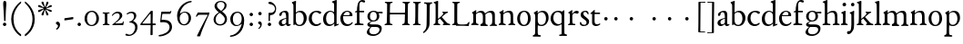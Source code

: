 SplineFontDB: 3.0
FontName: Stephanus
FullName: Stephanus
FamilyName: Stephanus
Weight: Regular
Copyright: Created by trashman with FontForge 2.0 (http://fontforge.sf.net)
UComments: "Based on the 10pt." 
Version: 0.1
ItalicAngle: 0
UnderlinePosition: -100
UnderlineWidth: 50
Ascent: 680
Descent: 320
LayerCount: 3
Layer: 0 0 "Back"  1
Layer: 1 0 "Fore"  0
Layer: 2 0 "backup"  0
NeedsXUIDChange: 1
XUID: [1021 658 797806517 11461781]
OS2Version: 0
OS2_WeightWidthSlopeOnly: 0
OS2_UseTypoMetrics: 1
CreationTime: 1288472788
ModificationTime: 1298603608
OS2TypoAscent: 0
OS2TypoAOffset: 1
OS2TypoDescent: 0
OS2TypoDOffset: 1
OS2TypoLinegap: 0
OS2WinAscent: 0
OS2WinAOffset: 1
OS2WinDescent: 0
OS2WinDOffset: 1
HheadAscent: 0
HheadAOffset: 1
HheadDescent: 0
HheadDOffset: 1
OS2Vendor: 'PfEd'
MarkAttachClasses: 1
DEI: 91125
Encoding: UnicodeBmp
UnicodeInterp: none
NameList: Adobe Glyph List
DisplaySize: -48
AntiAlias: 1
FitToEm: 1
WinInfo: 72 12 4
BeginPrivate: 9
BlueValues 23 [-11 3 366 390 665 676]
OtherBlues 11 [-299 -299]
BlueScale 8 0.039625
BlueShift 1 7
BlueFuzz 1 0
StdHW 4 [25]
StemSnapH 19 [25 29 36 44 48 61]
StdVW 4 [62]
StemSnapV 16 [56 62 66 71 80]
EndPrivate
BeginChars: 65537 84

StartChar: a
Encoding: 97 97 0
Width: 376
VWidth: 0
Flags: W
HStem: -6 47<91.5 188.452 273.5 349.348> 186 18<213.008 235> 342 38<127.124 212.082>
VStem: 32 81<50.4201 129.964> 45 73<260.236 323.475> 235 63<59.3772 186 199.044 321.673>
LayerCount: 3
Fore
SplineSet
173 342 m 0xf4
 147 342 118 328 118 303 c 0
 117 273 94 251 72 251 c 0
 50 251 45 267 45 280 c 0xec
 45 294 52 308 61 318 c 0
 88 347 152 380 204 380 c 0
 265 380 301 357 301 277 c 0
 301 187 298 104 298 85 c 0
 298 48 311 41 324 41 c 0
 340 41 346 48 353 48 c 0
 358 48 362 47 362 40 c 0
 362 23 328 -6 289 -6 c 0
 258 -6 240 16 228 44 c 1
 198 23 169 -6 114 -6 c 4
 69 -6 32 31 32 75 c 0
 32 129 73 169 235 204 c 1
 235 282 225 342 173 342 c 0xf4
235 186 m 1
 142 158 113 136 113 98 c 0xf4
 113 62 129 43 165 43 c 0
 191 43 235 63 235 92 c 2
 235 186 l 1
EndSplineSet
Layer: 2
SplineSet
173 342 m 4xf4
 147 342 118 328 118 303 c 4
 117 273 94 251 72 251 c 4
 50 251 45 267 45 280 c 4xec
 45 294 52 308 61 318 c 4
 88 347 152 380 204 380 c 4
 265 380 301 357 301 277 c 4
 301 187 298 104 298 85 c 4
 298 48 311 41 324 41 c 4
 340 41 346 48 353 48 c 4
 358 48 362 47 362 40 c 4
 362 23 328 -6 289 -6 c 4
 258 -6 240 16 228 44 c 5
 198 23 169 -6 114 -6 c 4
 64 -6 31 27 31 75 c 4
 31 136 73 168 235 203 c 5
 235 281 225 342 173 342 c 4xf4
235 187 m 5
 142 159 113 136 113 98 c 4xf4
 113 62 129 43 165 43 c 4
 191 43 235 63 235 92 c 6
 235 187 l 5
EndSplineSet
EndChar

StartChar: b
Encoding: 98 98 1
Width: 453
VWidth: 10
Flags: HW
HStem: -11 33<166.817 276.865> -2 21G<69 80> 336 38<177.825 277.47> 648 20G<120.5 126.5>
VStem: 16 116<587.188 638.285> 61 65<57.631 311.399 324 585.875> 344 80<97.8917 270.764>
LayerCount: 3
Fore
SplineSet
261 374 m 0x76
 349 374 424 298 424 197 c 0
 424 84 354 -11 227 -11 c 0xb6
 168 -11 130 17 106 17 c 0
 96 17 83 -2 69 -2 c 0
 61 -2 59 5 59 29 c 0
 59 57 60 233 60 253 c 2x76
 60 378 l 2
 60 448 60 519 58 536 c 0
 56 561 56 569 40 585 c 2
 26 599 l 2
 19 606 16 612 16 618 c 0
 16 627 25 634 42 640 c 2
 97 661 l 2
 109 666 118 668 123 668 c 0
 130 668 132 663 132 651 c 0x7a
 132 634 126 623 126 326 c 1
 177 361 206 374 261 374 c 0x76
343 177 m 0
 343 277 290 336 213 336 c 0
 162 336 126 291 126 291 c 1
 126 141 l 2
 126 46 178 22 228 22 c 0
 303 22 343 101 343 177 c 0
EndSplineSet
Layer: 2
SplineSet
261 374 m 4x73
 349 374 424 298 424 197 c 4
 424 84 354 -11 227 -11 c 4xb3
 168 -11 130 17 106 17 c 4
 96 17 88 -2 74 -2 c 4
 66 -2 62 5 62 29 c 4x73
 62 35 64 107 64 128 c 4
 64 381 59 433 56 536 c 4x75
 54 588 15 593 15 615 c 4
 15 627 21 635 43 643 c 6
 84 657 l 6
 101 663 111 665 118 665 c 4
 128 665 132 658 132 651 c 4x79
 132 634 126 621 126 324 c 5
 177 359 209 374 261 374 c 4x73
126 161 m 6
 126 56 173 22 228 22 c 4
 294 22 344 104 344 182 c 4
 344 279 284 336 213 336 c 4
 158 336 126 289 126 289 c 5
 126 161 l 6
EndSplineSet
EndChar

StartChar: c
Encoding: 99 99 2
Width: 400
VWidth: -3
Flags: HW
HStem: -5 50<176.035 314.604> 345 38<169.315 289.362>
VStem: 32 79<115.09 273.515>
LayerCount: 3
Fore
SplineSet
230 345 m 0
 150.064684646 345 112.980276805 271.958680375 112.980276805 196.035120471 c 0
 112.980276805 121.070770184 162.018474801 45 248 45 c 0
 290 45 323 65 338 75 c 0
 345 80 348 83 353 83 c 0
 356 83 368 68 368 65 c 0
 368 59 363 53 356 46 c 0
 329 19 279 -5 229 -5 c 0
 124 -5 32 66 32 180 c 0
 32 311 132 383 258 383 c 0
 295 383 373 368 373 335 c 0
 373 318 356 302 337 302 c 0
 301 302 293 345 230 345 c 0
EndSplineSet
Layer: 2
SplineSet
337 304 m 4
 301 304 293 347 230 347 c 4
 158 347 113 289 113 202 c 4
 113 116 172 46 248 46 c 4
 297 46 321 64 336 74 c 4
 340 77 345 82 353 82 c 4
 361 82 367 77 367 70 c 4
 367 58 360 49 354 43 c 4
 329 15 285 -8 221 -8 c 4
 119 -8 24 68 24 181 c 4
 24 311 131 388 258 388 c 4
 295 388 373 370 373 337 c 4
 373 320 356 304 337 304 c 4
EndSplineSet
EndChar

StartChar: d
Encoding: 100 100 3
Width: 473
VWidth: -5
Flags: HW
HStem: -7 44<155.609 269.411> 348 28<181.899 283.624> 651 20G<380.5 387>
VStem: 25 81<92.0977 265.815> 329 66<40.0088 62 68.8712 312.547 340 590.997>
LayerCount: 3
Fore
SplineSet
332 62 m 1
 292 20 244 -7 189 -7 c 0
 111 -7 25 45 25 172 c 0
 25 292 116 376 228 376 c 0
 253 376 300 361 327 340 c 1
 327 533 l 2
 327 570 324 583 307 591 c 2
 284 602 l 2
 272 608 266 614 266 620 c 0
 266 627 274 633 289 638 c 2
 371 668 l 2
 376 670 382 672 387 672 c 0
 394 672 399 669 399 657 c 0
 399 560 395 419 395 57 c 0
 395 47 396 42 404 42 c 0
 412 42 436 56 446 56 c 0
 451 56 452 52 452 47 c 2
 452 38 l 2
 452 34 450 27 445 25 c 0
 415 14 370 -6 352 -15 c 0
 348 -17 343 -20 339 -20 c 0
 335 -20 332 -17 332 -10 c 2
 332 62 l 1
228 348 m 0
 149 348 106 267 106 185 c 0
 106 97 149 37 221 37 c 0
 274 37 329 78 329 99 c 2
 329 250 l 2
 329 281 311 348 228 348 c 0
EndSplineSet
Layer: 2
SplineSet
326 56 m 1
 287 19 238 -6 193 -6 c 0
 105 -6 25 39 25 166 c 0
 25 286 116 376 228 376 c 0
 248 376 306 360 323 346 c 1
 323 440 l 2
 323 555 321 566 319 581 c 1
 305 599 265 608 265 620 c 0
 265 631 276 635 289 640 c 2
 356 665 l 2
 363 668 371 670 379 670 c 0
 392 670 405 665 405 650 c 4
 405 635 394 463 394 69 c 0
 394 51 397 45 406 45 c 0
 416 45 438 53 446 53 c 0
 451 53 452 52 452 47 c 2
 452 39 l 2
 452 35 451 30 445 27 c 2
 352 -17 l 2
 348 -19 344 -20 339 -20 c 0
 330 -20 324 -16 324 -7 c 2
 326 56 l 1
228 350 m 0
 156 350 105 266 105 184 c 0
 105 91 146 35 230 35 c 0
 279 35 327 80 327 99 c 2
 327 208 l 2
 327 273 318 350 228 350 c 0
EndSplineSet
EndChar

StartChar: e
Encoding: 101 101 4
Width: 392
VWidth: 0
Flags: HW
HStem: -7 50<161.175 293.586> 244 25<108 276.88> 358 27<164.73 258.995>
VStem: 23 75<111.179 242.082> 280 77<255.5 331.554>
LayerCount: 3
Fore
SplineSet
99 208 m 0
 99 114 148 45 232 45 c 0
 292 45 323 73 335 87 c 0
 340 92 344 99 346 99 c 0
 350 99 364 90 364 85 c 0
 364 82 361 76 359 72 c 0
 343 45 285 -7 210 -7 c 0
 88 -7 23 79 23 187 c 0
 23 295 106 385 215 385 c 0
 280 385 357 347 357 264 c 0
 357 247 345 245 332 245 c 2
 103 244 l 1
 103 244 99 220 99 208 c 0
211 358 m 0
 169 358 129 329 109 269 c 1
 251 270 l 2
 276 270 280 283 280 298 c 0
 280 326 266 358 211 358 c 0
EndSplineSet
Layer: 2
SplineSet
99 211 m 0
 99 117 148 45 233 45 c 0
 301 45 327 84 337 94 c 0
 341 98 345 100 350 100 c 0
 357 100 363 95 363 85 c 0
 363 62 307 -7 208 -7 c 0
 87 -7 23 80 23 188 c 0
 23 296 107 388 216 388 c 0
 281 388 357 348 357 265 c 0
 357 246 342 245 328 245 c 0
 303 245 105 247 103 247 c 1
 101 235 99 223 99 211 c 0
212 360 m 0
 170 360 129 332 109 272 c 1
 132 272 219 270 251 270 c 0
 276 270 280 284 280 299 c 0
 280 327 267 360 212 360 c 0
EndSplineSet
EndChar

StartChar: f
Encoding: 102 102 5
Width: 317
VWidth: 0
Flags: HW
HStem: -2 41<14.0751 73.149 155.529 260.995> 336 43<147 277.988> 628 48<164.017 262.447>
VStem: 78 69<47.0762 336 379.403 560.69>
LayerCount: 3
Fore
SplineSet
202 628 m 0
 160 628 148 579 148 527 c 2
 147 379 l 1
 268 379 l 2
 276 379 278 375 278 356 c 0
 278 337 274 336 267 336 c 2
 147 336 l 1
 147 229 l 2
 147 168 150 97 150 92 c 0
 154 50 150 42 231 39 c 0
 255 38 261 36 261 18 c 0
 261 6 254 -2 244 -2 c 0
 213 -2 186 1 137 1 c 2
 118 1 l 2
 94 1 65 -2 35 -2 c 0
 21 -2 15 1 15 17 c 0
 15 38 41 38 59 44 c 0
 77 50 77 67 78 96 c 0
 79 132 79 172 79 236 c 2
 79 336 l 1
 43 336 l 2
 29 336 24 340 24 346 c 0
 24 371 65 367 79 380 c 1
 82 487 89 675 231 675 c 0
 260 675 305 665 305 637 c 0
 305 614 290 605 275 605 c 0
 242 605 227 628 202 628 c 0
EndSplineSet
Layer: 2
SplineSet
204 628 m 4xb8
 158 628 149 579 149 528 c 6
 148 376 l 5
 247 376 260 381 268 381 c 4
 274 381 278 377 278 361 c 4
 278 339 276 336 256 336 c 6xd8
 146 336 l 5
 146 336 150 122 150 112 c 4
 153 45 158 41 231 41 c 4
 255 41 261 36 261 18 c 4
 261 6 254 -2 244 -2 c 4
 213 -2 141 1 113 1 c 4
 89 1 65 0 46 0 c 4
 32 0 14 1 14 17 c 4
 14 50 76 36 76 64 c 6
 78 320 l 6
 78 326 75 336 67 336 c 6
 42 336 l 6
 28 336 23 340 23 346 c 4
 23 359 37 366 57 371 c 4
 86 378 76 403 80 445 c 4
 85 492 88 549 116 600 c 4
 137 638 166 676 231 676 c 4
 260 676 305 665 305 637 c 4
 305 614 290 605 275 605 c 4
 243 605 226 628 204 628 c 4xb8
EndSplineSet
EndChar

StartChar: g
Encoding: 103 103 6
Width: 472
VWidth: 0
Flags: HW
HStem: -299 45<130.345 304.068> -65 73<128.777 355.927> 101 29<161.258 258.36> 310 50<352.506 459.906> 355 31<156.667 258.618>
VStem: 23 76<-223.709 -134.742> 37 73<-12.5046 52.3743 179.663 311.444> 300 66<169.073 317.274> 371 69<-179.966 -80.3258>
LayerCount: 3
Fore
SplineSet
201 100 m 0
 191 100 181 100 171 101 c 1
 147 87 106 72 106 37 c 0
 106 11 132 7 177 7 c 2
 275 7 l 2
 360 7 436 -17 436 -103 c 0
 436 -230 305 -299 200 -299 c 0
 100 -299 25 -263 25 -197 c 0
 25 -143 89 -88 125 -62 c 1
 78 -58 39 -36 39 13 c 0
 39 54 116 89 144 107 c 1
 102 122 41 154 41 240 c 0
 41 315 103 386 214 386 c 0
 282 386 322 352 322 352 c 1
 322 352 389 360 447 360 c 0
 456 360 459 355 459 337 c 0
 459 313 458 310 447 310 c 0
 443 310 416 316 346 318 c 1
 346 318 368 284 368 242 c 0
 368 144 287 100 201 100 c 0
218 -254 m 0
 299 -254 373 -206 373 -128 c 0
 373 -84 334 -63 268 -63 c 2
 151 -63 l 1
 120 -91 96 -117 96 -170 c 0
 96 -227 142 -254 218 -254 c 0
299 241 m 0
 299 305 275 356 205 356 c 0
 144 356 112 308 112 241 c 0
 112 188 135 130 204 130 c 0
 268 130 299 174 299 241 c 0
EndSplineSet
Layer: 2
SplineSet
206 101 m 4xf380
 194 101 183 102 171 103 c 5
 147 89 110 66 110 36 c 4xf380
 110 10 132 8 177 8 c 4
 214 8 273 10 295 10 c 4
 378 10 440 -13 440 -92 c 4
 440 -231 307 -299 200 -299 c 4
 99 -299 23 -267 23 -195 c 4xf580
 23 -141 76 -99 114 -66 c 5
 85 -59 37 -36 37 13 c 4
 37 44 73 64 104 84 c 4
 119 93 130 100 130 108 c 4
 130 113 127 117 119 121 c 4
 90 134 39 182 39 247 c 4
 39 318 104 386 214 386 c 4
 288 386 320 355 325 355 c 4xeb80
 349 355 424 360 447 360 c 4
 456 360 460 353 460 339 c 4
 460 312 458 310 437 310 c 4
 423 310 383 316 351 318 c 5
 351 318 366 284 366 253 c 4
 366 151 294 101 206 101 c 4xf380
99 -170 m 4xe580
 99 -237 161 -254 218 -254 c 4
 285 -254 371 -217 371 -120 c 4
 371 -86 342 -66 301 -66 c 4
 256 -66 196 -65 149 -65 c 5
 127 -86 99 -113 99 -170 c 4xe580
112 249 m 4
 112 193 123 130 204 130 c 4
 270 130 300 172 300 239 c 4
 300 302 274 355 206 355 c 4xe980
 152 355 112 307 112 249 c 4
EndSplineSet
EndChar

StartChar: h
Encoding: 104 104 7
Width: 511
VWidth: 0
Flags: HW
HStem: -2 39<15.1482 73.8608 154.024 233.913> 337 43<221.862 329.727> 648 20G<117 129.5>
VStem: 78 69<42.9531 300.32 312 595.452> 358 71<41.5904 308.797>
LayerCount: 3
Fore
SplineSet
149 312 m 1
 182 338 231 380 312 380 c 0
 392 380 423 326 424 249 c 0
 425 186 425 122 427 61 c 0
 428 26 489 48 489 20 c 0
 489 8 480 -2 468 -2 c 0
 447 -2 423 1 401 1 c 2
 378 1 l 2
 346 1 321 -2 315 -2 c 0
 303 -2 297 4 297 16 c 0
 297 53 353 15 356 70 c 0
 358 102 358 135 358 185 c 0
 358 260 352 335 273 335 c 0
 205 335 149 282 149 282 c 1
 148 221 148 156 148 96 c 0
 148 60 155 40 188 37 c 0
 204 35 234 38 234 19 c 0
 234 0 228 -2 213 -2 c 0
 201 -2 163 1 132 1 c 2
 112 1 l 2
 87 1 41 -2 34 -2 c 0
 25 -2 17 0 17 15 c 0
 17 30 20 33 46 36 c 0
 76 39 80 59 80 85 c 2
 80 368 l 2
 80 507 79 446 78 552 c 0
 78 578 72 590 49 599 c 2
 36 604 l 2
 25 608 20 614 20 619 c 0
 20 624 25 628 34 632 c 2
 128 669 l 2
 135 671 139 673 143 673 c 0
 149 673 152 668 152 655 c 0
 152 640 149 585 149 312 c 1
EndSplineSet
Layer: 2
SplineSet
149 312 m 5
 180 332 234 380 303 380 c 4
 384 380 425 339 426 259 c 4
 427 196 427 124 429 63 c 4
 430 28 491 50 491 20 c 4
 491 7 480 2 465 2 c 4
 404 2 325 0 315 0 c 4
 303 0 297 4 297 16 c 4
 297 58 353 17 356 72 c 4
 358 104 358 145 358 195 c 4
 358 270 352 337 273 337 c 4
 205 337 148 285 148 285 c 5
 147 224 147 156 147 96 c 4
 147 60 155 41 188 38 c 4
 204 36 234 36 234 19 c 4
 234 4 223 -2 208 -2 c 4
 193 -2 146 1 110 1 c 4
 85 1 44 -2 37 -2 c 4
 28 -2 15 0 15 15 c 4
 15 29 24 34 44 37 c 4
 74 42 78 59 78 85 c 6
 78 134 l 6
 78 273 77 416 76 552 c 4
 76 578 68 594 47 599 c 6
 34 602 l 6
 25 604 21 607 21 619 c 4
 21 625 26 632 32 634 c 4
 58 644 110 668 124 668 c 4
 135 668 152 661 152 650 c 4
 152 635 149 585 149 312 c 5
EndSplineSet
EndChar

StartChar: i
Encoding: 105 105 8
Width: 237
VWidth: 0
Flags: W
HStem: -3 41<151.886 210.044> 370 20G<139.5 144.5> 514 99<76.1615 157.246>
VStem: 66 100<522.779 602.455> 79 69<42.3086 313.156>
LayerCount: 3
Fore
SplineSet
115 381 m 0xe8
 122 384 137 390 142 390 c 0
 147 390 151 388 151 371 c 0
 151 358 148 178 148 102 c 0
 148 56 149 50 179 38 c 0
 194 32 211 27 211 12 c 0
 211 -2 195 -3 184 -3 c 0
 164 -3 140 1 111 1 c 0
 88 1 66 -2 45 -2 c 0
 30 -2 20 5 20 17 c 0
 20 47 68 31 73 57 c 0
 78 83 79 106 79 142 c 2
 79 223 l 2
 79 262 79 300 71 305 c 2
 41 323 l 2
 34 327 30 329 30 335 c 0
 30 349 49 353 115 381 c 0xe8
66 563 m 0xf0
 66 591 92 613 120 613 c 0
 148 613 166 591 166 563 c 0
 166 535 143 514 115 514 c 0
 87 514 66 535 66 563 c 0xf0
EndSplineSet
EndChar

StartChar: j
Encoding: 106 106 9
Width: 235
VWidth: 0
Flags: W
HStem: -255 86<-31.2808 61.125> 363 20G<146 151.5> 507 96<81.6188 160.808>
VStem: 73 95<514.146 593.942> 84 75<-134.734 304.076>
LayerCount: 3
Fore
SplineSet
73 554 m 0xf0
 73 584 98 603 125 603 c 0
 155 603 168 581 168 554 c 0
 168 527 148 507 120 507 c 0
 89 507 73 527 73 554 c 0xf0
105 -185 m 2
 77 -225 51 -255 -0 -255 c 0
 -22 -255 -36 -241 -36 -212 c 0
 -36 -169 5 -169 37 -169 c 0
 81 -169 84 -16 84 38 c 2
 84 250 l 2
 84 290 73 295 61 305 c 0
 52 313 39 314 39 328 c 0
 39 336 48 341 56 343 c 0
 100 355 124 371 137 379 c 0
 140 381 144 383 148 383 c 0
 155 383 162 379 162 371 c 0
 162 357 157 290 157 241 c 0
 157 194 159 38 159 22 c 0xe8
 159 -52 154 -112 129 -150 c 2
 105 -185 l 2
EndSplineSet
Layer: 2
SplineSet
73 554 m 4xe0
 73 584 98 603 125 603 c 4
 155 603 168 581 168 554 c 4
 168 527 148 507 120 507 c 4
 89 507 73 527 73 554 c 4xe0
105 -185 m 6
 77 -226 52 -255 4 -255 c 4
 -20 -255 -36 -243 -36 -212 c 4
 -36 -169 5 -169 37 -169 c 4
 81 -169 84 -16 84 38 c 6
 84 250 l 6
 84 290 73 295 61 305 c 4
 52 313 39 314 39 328 c 4
 39 336 48 340 56 342 c 4
 100 354 124 371 137 379 c 4
 140 381 144 383 148 383 c 4
 155 383 163 378 163 370 c 4
 163 356 159 301 159 209 c 4
 159 162 160 38 160 22 c 4
 160 -74 154 -112 129 -150 c 6
 105 -185 l 6
EndSplineSet
EndChar

StartChar: k
Encoding: 107 107 10
Width: 464
VWidth: 0
Flags: W
HStem: -0 35<136.555 193.988 397.994 463.991> 337 32<353.329 404.994> 649 20G<114 122>
VStem: 65 67<74.2275 140 173 598.547>
LayerCount: 3
Fore
SplineSet
118 669 m 0
 126 669 135 661 135 655 c 0
 135 646 132 570 132 298 c 2
 132 173 l 1
 172 204 227 248 252 277 c 0
 271 299 276 313 276 320 c 0
 276 340 250 342 250 356 c 0
 250 365 256 369 264 369 c 0
 273 369 306 366 321 366 c 0
 350 366 366 369 380 369 c 0
 397 369 405 364 405 353 c 0
 405 342 400 340 390 337 c 0
 370 331 360 327 343 314 c 0
 310 289 267 254 235 221 c 1
 296 154 329 116 368 75 c 0
 400 42 435 39 444 37 c 0
 452 35 464 32 464 18 c 0
 464 2 455 -1 437 -1 c 0
 420 -1 394 2 358 2 c 0
 322 2 297 0 282 0 c 0
 271 0 262 5 262 16 c 0
 262 28 269 34 280 38 c 0
 288 41 291 48 291 54 c 0
 291 66 212 150 184 181 c 1
 132 140 l 1
 132 84 l 2
 132 49 138 41 168 35 c 0
 183 32 194 28 194 17 c 0
 194 1 178 0 159 -0 c 0
 145 0 126 3 94 3 c 0
 75 3 43 1 28 1 c 0
 17 1 4 4 4 18 c 0
 4 44 56 28 59 67 c 0
 65 145 65 193 65 307 c 0
 65 375 65 578 60 585 c 0
 56 591 53 595 27 606 c 0
 14 611 9 616 9 622 c 0
 9 630 17 635 26 638 c 0
 72 654 110 669 118 669 c 0
EndSplineSet
EndChar

StartChar: l
Encoding: 108 108 11
Width: 234
VWidth: -2
Flags: W
HStem: 0 37<22.2406 74.161 157.075 205.89> 648 20G<124 139.5>
VStem: 82 69<37.6407 603.607>
LayerCount: 3
Fore
SplineSet
174 37 m 0
 193 31 206 34 206 21 c 0
 206 8 200 0 188 0 c 0
 177 0 160 1 118 1 c 0
 72 1 53 -1 38 -1 c 0
 27 -1 22 4 22 15 c 0
 22 30 31 32 53 34 c 0
 72 36 82 68 82 102 c 0
 82 194 81 454 80 524 c 0
 79 576 76 597 48 612 c 0
 40 616 32 621 32 629 c 0
 32 637 35 642 44 644 c 0
 104 659 112 668 136 668 c 0
 143 668 154 656 154 651 c 2
 154 651 151 240 151 106 c 0
 151 76 153 43 174 37 c 0
EndSplineSet
EndChar

StartChar: m
Encoding: 109 109 12
Width: 754
VWidth: 0
Flags: W
HStem: -4 40<157.342 219.991 272.252 328.99 416.025 473.934 528.555 583.403> -3 46<17.4857 67.1641 669.836 729.299> 338 48<212.801 309.696 478.043 575.269>
VStem: 74 75<47.1467 311.094> 338 71<44.0677 305.375> 596 72<42.974 317.741>
LayerCount: 3
Fore
SplineSet
45 -3 m 0x7c
 25 -3 17 5 17 16 c 0
 17 33 30 35 46 43 c 0x7c
 74 57 74 81 74 150 c 2
 74 223 l 2
 74 247 74 270 73 278 c 0
 68 328 38 319 38 334 c 0
 38 340 44 344 52 348 c 0
 77 362 106 381 122 391 c 0
 132 397 141 403 147 403 c 0
 157 403 158 395 158 386 c 0
 158 381 154 348 152 325 c 1
 209 371 259 386 293 386 c 0
 368 386 390 331 398 314 c 1
 434 341 494 385 562 385 c 0
 656 385 668 328 668 271 c 2
 668 92 l 2
 668 66 669 50 691 40 c 0
 702 35 730 31 730 18 c 0
 730 -1 705 -1 695 -1 c 0
 683 -1 650 2 621 2 c 0
 596 2 563 -2 548 -2 c 0
 540 -2 528 -1 528 11 c 0
 528 32 550 30 564 36 c 0
 588 47 596 79 596 144 c 2
 596 220 l 2
 596 296 584 338 518 338 c 0
 473 338 440 315 414 294 c 0
 407 289 406 287 406 280 c 0
 406 273 409 256 409 226 c 2
 409 93 l 2
 409 55 423 39 445 36 c 0
 464 33 474 33 474 14 c 0
 474 -3 452 -4 438 -4 c 0
 424 -4 410 -1 366 -1 c 0
 323 -1 307 -4 292 -4 c 0xbc
 276 -4 271 0 271 11 c 0
 271 21 284 29 292 33 c 0
 331 50 338 43 338 145 c 2
 338 227 l 2
 338 288 322 338 244 338 c 0
 215 338 185 325 166 307 c 0
 153 294 148 295 148 267 c 2
 149 106 l 2
 149 33 177 39 194 35 c 0
 207 32 220 30 220 16 c 0
 220 5 215 -2 200 -2 c 0
 179 -2 144 2 110 2 c 0
 88 2 54 -3 45 -3 c 0x7c
EndSplineSet
EndChar

StartChar: n
Encoding: 110 110 13
Width: 507
VWidth: 0
Flags: W
HStem: -3 41<151.347 218.006 287.066 346.464 426.127 478.718> 335 44<217.879 325.689>
VStem: 76 71<45.5671 299.237> 351 69<42.4473 307.389>
LayerCount: 3
Fore
SplineSet
266 335 m 0
 220 335 176 310 147 281 c 1
 147 84 l 2
 147 62 155 41 172 38 c 0
 197 34 219 29 219 12 c 0
 219 2 208 -3 192 -3 c 0
 177 -3 140 3 103 3 c 0
 89 3 48 0 41 0 c 0
 33 0 21 3 21 17 c 0
 21 32 43 38 59 48 c 0
 70 55 76 62 76 92 c 2
 76 274 l 2
 76 301 68 305 49 318 c 0
 43 322 39 329 39 335 c 0
 39 339 41 342 45 344 c 0
 72 357 93 365 135 395 c 0
 138 397 146 403 151 403 c 0
 154 403 157 400 157 394 c 0
 157 383 151 326 151 314 c 1
 183 339 240 379 304 379 c 0
 403 379 420 331 420 234 c 0
 420 142 421 123 421 117 c 0
 421 82 421 49 442 37 c 0
 456 29 479 30 479 15 c 0
 479 2 471 -2 459 -2 c 0
 444 -2 415 2 381 2 c 0
 357 2 324 -3 310 -3 c 0
 296 -3 286 0 286 9 c 0
 286 24 292 28 310 34 c 0
 333 42 348 51 348 66 c 0
 348 105 351 149 351 190 c 0
 351 267 348 335 266 335 c 0
EndSplineSet
EndChar

StartChar: o
Encoding: 111 111 14
Width: 440
VWidth: 0
Flags: HW
HStem: -9 35<165.429 271.484> 347 32<168.684 269.224>
VStem: 30 76<88.6178 276.293> 327 74<85.8978 288.869>
LayerCount: 3
Fore
SplineSet
219 348 m 0
 146 348 106 268 106 188 c 0
 106 91 154 25 217 25 c 0
 296 25 327 98 327 194 c 0
 327 273 293 348 219 348 c 0
30 174 m 0
 30 287 98 379 226 379 c 0
 346 379 401 289 401 187 c 0
 401 71 332 -8 212 -8 c 0
 97 -8 30 70 30 174 c 0
EndSplineSet
Layer: 2
SplineSet
219 347 m 4
 146 347 106 268 106 188 c 4
 106 91 154 26 217 26 c 4
 296 26 327 98 327 194 c 4
 327 273 293 347 219 347 c 4
30 174 m 4
 30 287 95 379 226 379 c 4
 349 379 401 289 401 187 c 4
 401 71 335 -9 212 -9 c 4
 93 -9 30 70 30 174 c 4
EndSplineSet
EndChar

StartChar: p
Encoding: 112 112 15
Width: 463
VWidth: 0
Flags: W
HStem: -303 46<7.1101 64.499 150.685 231.569> -5 35<184.675 309.679> 342 39<200.476 309.488>
VStem: 77 68<-246.712 17 66.5419 302.696> 372 71<108.244 275.937>
LayerCount: 3
Fore
SplineSet
443 202 m 0
 443 97 365 -5 248 -5 c 0
 210 -5 169 4 147 17 c 1
 144 -32 144 -95 144 -151 c 2
 144 -176 l 2
 144 -220 148 -257 178 -257 c 0
 194 -257 232 -258 232 -283 c 0
 232 -293 227 -303 190 -303 c 0
 184 -303 141 -300 108 -300 c 0
 78 -300 41 -301 29 -301 c 0
 14 -301 7 -295 7 -281 c 0
 7 -261 24 -261 39 -256 c 0
 64 -248 72 -225 73 -201 c 0
 74 -156 77 154 77 226 c 0
 77 265 75 293 41 315 c 0
 37 317 35 320 35 323 c 0
 35 327 39 332 45 335 c 0
 105 370 126 387 134 387 c 0
 137 387 144 385 144 378 c 0
 144 372 139 326 139 316 c 1
 158 337 206 381 282 381 c 0
 366 381 443 331 443 202 c 0
250 342 m 0
 182 342 145 308 145 272 c 2
 145 128 l 2
 145 100 165 30 239 30 c 0
 336 30 372 100 372 188 c 0
 372 271 321 342 250 342 c 0
EndSplineSet
EndChar

StartChar: q
Encoding: 113 113 16
Width: 485
VWidth: 0
Flags: W
HStem: -305 41<256.071 322.671 409.903 474.945> 26 2<246 326> 341 36<158.075 279.484>
VStem: 23 74<103.225 265.557> 326 76<-255.772 26 45.6901 301.742>
LayerCount: 3
Fore
SplineSet
326 77 m 1
 326 245 l 2
 326 305 269 341 219 341 c 0
 138 341 97 270 97 184 c 0
 97 97 162 28 246 28 c 0
 316 28 326 77 326 77 c 1
198 -17 m 0
 97 -17 23 69 23 173 c 0
 23 286 107 377 237 377 c 0
 295 377 327 355 337 355 c 0
 346 355 350 363 369 381 c 0
 376 387 382 392 388 392 c 0
 395 392 402 386 402 369 c 0
 402 347 398 279 398 254 c 0
 398 104 402 -65 402 -215 c 0
 402 -217 403 -257 435 -259 c 0
 456 -260 475 -264 475 -282 c 0
 475 -301 467 -305 449 -305 c 0
 422 -305 394 -302 364 -302 c 0
 341 -302 296 -305 279 -305 c 0
 267 -305 256 -296 256 -286 c 0
 256 -269 270 -265 299 -264 c 0
 308 -264 316 -261 323 -257 c 1
 326 -231 326 -193 326 -152 c 2
 326 26 l 1
 325 26 256 -17 198 -17 c 0
EndSplineSet
EndChar

StartChar: r
Encoding: 114 114 17
Width: 330
VWidth: 0
Flags: HW
HStem: -3 35<153.145 227.976> 307 66<205.947 300.926>
VStem: 78 67<38.3536 285.497 292.955 301.997>
LayerCount: 3
Fore
SplineSet
285 295 m 0
 249 295 242 310 210 310 c 0
 189 310 182 300 169 288 c 2
 158 277 l 2
 148 266 145 265 145 248 c 0
 145 199 145 122 146 78 c 0
 147 29 181 35 214 33 c 0
 227 32 228 27 228 18 c 0
 228 10 228 -2 213 -2 c 0
 189 -2 162 1 130 1 c 2
 110 1 l 6
 88 1 62 -2 42 -2 c 4
 34 -2 28 3 28 15 c 0
 28 27 36 31 50 34 c 0
 72 38 72 48 76 64 c 0
 77 69 78 98 78 130 c 2
 78 279 l 2
 78 288 74 293 66 297 c 2
 41 310 l 2
 31 315 24 322 36 330 c 2
 126 388 l 2
 131 391 136 394 140 394 c 0
 144 394 146 391 146 384 c 0
 146 378 141 327 139 302 c 0
 139 296 143 293 148 298 c 0
 181 332 213 374 270 374 c 0
 300 374 321 359 321 340 c 0
 321 312 301 295 285 295 c 0
EndSplineSet
Layer: 2
SplineSet
110 1 m 4
 91 1 60 -2 52 -2 c 4
 39 -2 28 3 28 15 c 4
 28 27 36 30 50 34 c 4
 66 39 75 51 76 64 c 4
 78 102 78 147 78 192 c 6
 78 279 l 6
 78 291 72 293 56 303 c 4
 48 308 30 311 30 321 c 4
 30 324 32 327 36 330 c 6
 120 385 l 6
 125 388 130 390 135 390 c 4
 141 390 146 387 146 379 c 4
 146 371 141 311 141 296 c 4
 141 295 144 293 145 294 c 6
 168 316 l 6
 185 333 216 374 267 374 c 4
 300 374 321 361 321 341 c 4
 321 310 304 298 285 298 c 4
 250 298 237 308 213 308 c 4
 189 308 179 299 168 288 c 4
 151 272 145 255 145 230 c 4
 145 182 145 126 146 78 c 4
 147 29 181 37 214 33 c 4
 227 31 228 26 228 13 c 4
 228 5 220 -2 208 -2 c 4
 200 -2 132 1 110 1 c 4
EndSplineSet
EndChar

StartChar: s
Encoding: 115 115 18
Width: 307
VWidth: -5
Flags: W
HStem: -9 34<85.9883 194.024> 1 88<33.1106 68.374> 292 80<227.218 261.789> 348 31<133.059 208.194>
VStem: 48 75<256.274 337.987> 211 70<43.1569 128.106>
LayerCount: 3
Fore
SplineSet
27 65 m 0x4c
 27 84 36 89 45 89 c 0x4c
 57 89 66 76 77 52 c 0
 84 37 112 25 150 25 c 0
 181 25 211 42 211 83 c 0
 211 167 48 168 48 277 c 0
 48 351 115 379 190 379 c 0x9c
 208 379 228 377 246 372 c 0
 261 368 264 346 264 326 c 2
 264 315 l 2
 264 294 260 292 251 292 c 0x2c
 247 292 244 293 238 300 c 0
 228 311 204 348 174 348 c 0
 141 348 123 332 123 301 c 0
 123 224 281 206 281 106 c 0
 281 40 222 -9 131 -9 c 0x9c
 120 -9 79 -9 52 1 c 0
 31 8 27 41 27 65 c 0x4c
EndSplineSet
EndChar

StartChar: t
Encoding: 116 116 19
Width: 310
VWidth: -2
Flags: HWO
HStem: -12 50<147.403 254.701> 325 40<136 281.999>
VStem: 61 69<54.7419 325>
LayerCount: 3
Fore
SplineSet
64 327 m 1
 27 327 l 2
 21 327 16 328 16 333 c 2
 16 338 l 2
 16 342 21 348 29 355 c 2
 111 431 l 2
 116 436 122 440 127 440 c 0
 132 440 136 436 136 424 c 2
 136 365 l 1
 270 365 l 2
 282 365 282 363 282 344 c 0
 282 326 280 325 271 325 c 2
 132 325 l 1
 131 258 131 190 131 125 c 0
 131 67 151 37 202 37 c 0
 219 37 244 43 261 55 c 0
 266 59 271 62 275 62 c 0
 277 62 289 50 289 44 c 0
 289 37 283 33 276 27 c 0
 246 2 209 -11 169 -11 c 0
 119 -11 62 17 62 83 c 0
 62 159 64 315 64 327 c 1
EndSplineSet
Layer: 2
SplineSet
64 314 m 0
 64 326 54 327 44 327 c 6
 27 327 l 2
 21 327 16 328 16 333 c 2
 16 338 l 2
 16 342 21 348 29 355 c 2
 111 431 l 2
 116 436 122 440 127 440 c 0
 132 440 136 436 136 424 c 2
 136 365 l 1
 270 365 l 2
 282 365 282 363 282 344 c 0
 282 326 280 325 271 325 c 2
 132 325 l 1
 131 258 131 192 130 125 c 0
 130 67 151 38 202 38 c 0
 219 38 244 43 258 55 c 0
 263 59 268 62 272 62 c 0
 279 62 288 58 288 46 c 0
 288 32 272 18 251 8 c 0
 225 -5 194 -12 166 -12 c 0
 110 -12 61 17 61 83 c 0
 61 160 64 302 64 314 c 0
EndSplineSet
EndChar

StartChar: u
Encoding: 117 117 20
Width: 284
VWidth: 0
Flags: W
HStem: 134 94<102.394 181.606>
VStem: 95 94<141.394 220.606>
LayerCount: 3
Fore
SplineSet
95 181 m 0
 95 207 116 228 142 228 c 0
 168 228 189 207 189 181 c 0
 189 155 168 134 142 134 c 0
 116 134 95 155 95 181 c 0
EndSplineSet
Layer: 2
SplineSet
171 -9 m 4x82
 111 -9 61 19 61 101 c 4x8a
 61 170 67 242 67 310 c 4
 67 325 31 327 22 330 c 4xa4
 18 331 17 335 17 338 c 6
 17 343 l 6
 17 347 19 349 24 350 c 4
 92 357 118 364 123 364 c 4
 128 364 134 362 134 350 c 4x14
 131 273 126 188 126 116 c 4
 126 36 170 33 202 33 c 4
 243 33 286 59 302 76 c 4
 311 85 312 91 312 94 c 4x9a
 312 149 317 232 317 287 c 4
 317 308 310 314 298 318 c 4
 289 321 275 327 262 330 c 4xa1
 259 331 256 330 256 337 c 6
 256 344 l 6
 256 348 256 351 268 352 c 4
 326 357 366 370 373 370 c 4x12
 378 370 381 365 381 358 c 4x11
 381 344 373 69 373 66 c 4
 373 51 381 47 391 47 c 4
 398 47 407 49 414 50 c 4
 420 51 423 50 423 42 c 6
 423 34 l 6
 423 28 421 25 409 22 c 4x52
 368 13 348 1 326 -9 c 4
 325 -10 321 -12 318 -12 c 4
 313 -12 309 -10 309 -6 c 4
 310 16 312 40 312 68 c 5
 294 45 236 -9 171 -9 c 4x82
EndSplineSet
EndChar

StartChar: v
Encoding: 118 118 21
Width: 423
VWidth: 0
Flags: W
HStem: 134 94<102.394 181.606>
VStem: 95 94<141.394 220.606>
LayerCount: 3
Fore
SplineSet
95 181 m 4
 95 207 116 228 142 228 c 4
 168 228 189 207 189 181 c 4
 189 155 168 134 142 134 c 4
 116 134 95 155 95 181 c 4
EndSplineSet
Layer: 2
SplineSet
29 322 m 4
 19 325 13 330 13 338 c 4
 13 348 22 351 33 351 c 4
 41 351 58 349 96 349 c 4
 130 349 151 352 160 352 c 4
 170 352 178 349 178 338 c 4
 178 332 175 329 171 327 c 4
 159 321 141 317 141 300 c 4
 141 297 142 293 144 288 c 4
 159 247 195 162 215 118 c 4
 221 105 225 98 229 98 c 4
 233 98 238 105 244 118 c 4
 265 161 301 243 315 286 c 4
 318 295 320 301 320 306 c 4
 320 315 314 319 295 322 c 4
 284 324 275 327 275 337 c 4
 275 348 281 351 292 351 c 4
 301 351 324 349 346 349 c 4
 368 349 390 351 398 351 c 4
 409 351 412 344 412 340 c 4
 412 331 407 328 397 326 c 4
 381 322 367 310 354 282 c 4
 317 201 260 80 226 -2 c 4
 224 -7 222 -8 213 -8 c 6
 202 -8 l 6
 194 -8 186 -7 184 0 c 4
 147 110 103 207 74 274 c 4
 57 313 50 316 29 322 c 4
EndSplineSet
EndChar

StartChar: w
Encoding: 119 119 22
Width: 631
VWidth: 0
Flags: W
HStem: 134 94<102.394 181.606>
VStem: 95 94<141.394 220.606>
LayerCount: 3
Fore
SplineSet
95 181 m 4
 95 207 116 228 142 228 c 4
 168 228 189 207 189 181 c 4
 189 155 168 134 142 134 c 4
 116 134 95 155 95 181 c 4
EndSplineSet
Layer: 2
SplineSet
76 306 m 4
 68 325 47 325 34 327 c 4
 24 329 18 333 18 341 c 4
 18 351 27 354 38 354 c 4
 46 354 58 352 96 352 c 4
 137 352 152 354 161 354 c 4
 176 354 183 352 183 341 c 4
 183 331 174 332 162 329 c 4
 149 326 145 320 145 312 c 4
 145 306 147 299 150 291 c 4
 168 234 225 81 228 81 c 4
 231 81 280 183 311 247 c 4
 313 252 314 256 314 260 c 4
 314 266 313 272 310 279 c 4
 298 307 298 326 254 329 c 4
 244 330 238 335 238 343 c 4
 238 353 247 354 258 354 c 4
 266 354 292 352 327 352 c 4
 370 352 381 354 398 354 c 4
 409 354 412 348 412 344 c 4
 412 333 406 331 396 330 c 4
 369 327 368 318 368 307 c 4
 368 284 440 84 446 84 c 4
 451 84 512 222 538 286 c 4
 541 293 543 301 543 308 c 4
 543 318 539 326 525 328 c 4
 513 330 504 331 504 341 c 4
 504 352 513 354 524 354 c 4
 533 354 542 352 566 352 c 4
 588 352 602 354 610 354 c 4
 621 354 624 349 624 342 c 4
 624 335 614 331 606 329 c 4
 581 322 547 233 507 146 c 4
 484 97 458 42 443 -1 c 4
 441 -8 437 -12 428 -12 c 4
 420 -12 414 -9 412 -2 c 4
 411 0 334 228 329 228 c 4
 326 228 291 155 261 89 c 4
 242 48 234 12 228 -2 c 4
 225 -9 219 -12 210 -12 c 4
 202 -12 197 -10 194 -3 c 4
 169 65 96 261 76 306 c 4
EndSplineSet
EndChar

StartChar: x
Encoding: 120 120 23
Width: 423
VWidth: 0
Flags: W
HStem: 134 94<102.394 181.606>
VStem: 95 94<141.394 220.606>
LayerCount: 3
Fore
SplineSet
95 181 m 4
 95 207 116 228 142 228 c 4
 168 228 189 207 189 181 c 4
 189 155 168 134 142 134 c 4
 116 134 95 155 95 181 c 4
EndSplineSet
Layer: 2
SplineSet
231 11 m 4
 231 31 269 17 269 40 c 4
 269 53 225 117 207 138 c 4
 199 148 200 150 193 142 c 4
 172 118 116 55 116 41 c 4
 116 32 122 30 134 26 c 4
 146 22 152 19 152 11 c 4
 152 0 143 -2 132 -2 c 4
 123 -2 91 0 77 0 c 4
 61 0 31 -2 23 -2 c 4
 12 -2 6 0 6 11 c 4
 6 20 13 24 25 26 c 4
 58 32 141 117 180 163 c 4
 187 171 184 170 178 178 c 4
 119 257 88 296 63 314 c 4
 50 324 42 324 29 327 c 4
 19 329 11 333 11 341 c 4
 11 351 20 354 31 354 c 4
 39 354 71 352 106 352 c 4
 147 352 164 354 173 354 c 4
 188 354 192 352 192 343 c 4
 192 334 186 332 174 329 c 4
 165 327 155 321 155 311 c 4
 155 308 156 305 158 302 c 4
 169 282 203 234 215 218 c 4
 222 209 223 214 227 218 c 4
 248 239 292 293 292 310 c 4
 292 319 287 324 275 328 c 4
 263 332 255 331 255 341 c 4
 255 352 266 354 277 354 c 4
 286 354 296 352 325 352 c 4
 354 352 371 354 379 354 c 4
 394 354 394 346 394 342 c 4
 394 330 376 326 365 324 c 4
 341 320 297 262 241 198 c 4
 234 190 235 189 241 181 c 4
 297 107 332 64 353 44 c 4
 365 32 375 29 385 26 c 4
 395 23 401 17 401 11 c 4
 401 1 394 -2 381 -2 c 4
 373 -2 331 0 315 0 c 4
 301 0 262 -2 253 -2 c 4
 238 -2 231 0 231 11 c 4
EndSplineSet
EndChar

StartChar: y
Encoding: 121 121 24
Width: 465
VWidth: 0
Flags: W
HStem: 134 94<102.394 181.606>
VStem: 95 94<141.394 220.606>
LayerCount: 3
Fore
SplineSet
95 181 m 4
 95 207 116 228 142 228 c 4
 168 228 189 207 189 181 c 4
 189 155 168 134 142 134 c 4
 116 134 95 155 95 181 c 4
EndSplineSet
Layer: 2
SplineSet
37 332 m 4xb0
 27 333 21 335 21 343 c 4
 21 353 27 354 38 354 c 4
 46 354 66 352 106 352 c 4
 149 352 169 354 178 354 c 4
 193 354 200 354 200 343 c 4
 200 333 191 331 179 330 c 4
 154 327 151 324 151 312 c 4
 151 299 241 51 247 51 c 4
 252 51 358 302 358 312 c 4
 358 321 352 326 340 330 c 4
 329 334 324 337 324 344 c 4
 324 349 328 354 342 354 c 4xb0
 351 354 365 352 384 352 c 4
 406 352 423 354 431 354 c 4
 442 354 448 351 448 343 c 4
 448 326 433 328 423 325 c 4xd0
 410 321 404 318 390 289 c 6
 323 147 l 6
 291 79 259 10 225 -56 c 4
 179 -146 127 -242 96 -286 c 4
 87 -298 71 -306 57 -306 c 4
 31 -306 17 -286 17 -267 c 4
 17 -249 29 -233 53 -233 c 4
 66 -233 74 -238 78 -238 c 4
 88 -238 96 -228 103 -217 c 4
 136 -158 209 -22 209 -15 c 4
 209 -7 118 208 85 288 c 4
 72 320 68 328 37 332 c 4xb0
EndSplineSet
EndChar

StartChar: z
Encoding: 122 122 25
Width: 390
VWidth: 0
Flags: W
HStem: 134 94<102.394 181.606>
VStem: 95 94<141.394 220.606>
LayerCount: 3
Fore
SplineSet
95 181 m 4
 95 207 116 228 142 228 c 4
 168 228 189 207 189 181 c 4
 189 155 168 134 142 134 c 4
 116 134 95 155 95 181 c 4
EndSplineSet
Layer: 2
SplineSet
76 354 m 6
 347 354 l 6
 355 354 358 350 358 346 c 4
 358 335 352 328 349 324 c 4
 305 270 112 46 112 33 c 4
 112 28 124 28 134 28 c 4
 242 28 264 32 285 37 c 4
 305 42 312 52 330 77 c 4
 333 82 337 90 343 90 c 4
 354 90 355 87 355 83 c 4
 355 69 350 48 347 7 c 4
 347 5 346 0 333 0 c 6
 26 0 l 6
 20 0 18 5 18 10 c 4
 18 13 21 16 22 18 c 4
 69 75 275 323 275 328 c 4
 275 330 265 330 253 330 c 6
 202 330 l 6
 173 330 145 328 119 320 c 4
 111 318 99 309 93 303 c 4
 79 289 74 270 64 270 c 4
 55 270 53 275 53 285 c 4
 53 290 57 323 59 343 c 4
 60 351 70 354 76 354 c 6
EndSplineSet
EndChar

StartChar: A
Encoding: 65 65 26
Width: 376
VWidth: 0
Flags: W
HStem: -6 47<91.5 188.452 273.5 349.348> 186 18<213.008 235> 342 38<127.124 212.082>
VStem: 32 81<50.4201 129.964> 45 73<260.236 323.475> 235 63<59.3772 186 199.044 321.673>
LayerCount: 3
Fore
Refer: 0 97 N 1 0 0 1 0 0 2
EndChar

StartChar: B
Encoding: 66 66 27
Width: 453
VWidth: 0
Flags: HW
HStem: -11 33<166.817 276.865> -2 21<69 80> 336 38<177.825 277.47> 648 20<120.5 126.5>
VStem: 16 116<587.188 638.285> 61 65<57.631 311.399 324 585.875> 344 80<97.8917 270.764>
LayerCount: 3
Fore
Refer: 1 98 N 1 0 0 1 0 0 2
EndChar

StartChar: C
Encoding: 67 67 28
Width: 400
VWidth: 0
Flags: HW
HStem: -5 50<176.035 314.604> 345 38<169.315 289.362>
VStem: 32 79<115.09 273.515>
LayerCount: 3
Fore
Refer: 2 99 N 1 0 0 1 0 0 2
EndChar

StartChar: D
Encoding: 68 68 29
Width: 473
VWidth: 0
Flags: HW
HStem: -7 44<155.609 269.411> 348 28<181.899 283.624> 651 20<380.5 387>
VStem: 25 81<92.0977 265.815> 329 66<40.0088 62 68.8712 312.547 340 590.997>
LayerCount: 3
Fore
Refer: 3 100 N 1 0 0 1 0 0 2
EndChar

StartChar: E
Encoding: 69 69 30
Width: 392
VWidth: 0
Flags: HW
HStem: -7 50<161.175 293.586> 244 25<108 276.88> 358 27<164.73 258.995>
VStem: 23 75<111.179 242.082> 280 77<255.5 331.554>
LayerCount: 3
Fore
Refer: 4 101 N 1 0 0 1 0 0 2
EndChar

StartChar: F
Encoding: 70 70 31
Width: 317
VWidth: 0
Flags: HW
HStem: -2 41<14.0751 73.149 155.529 260.995> 336 43<147 277.988> 628 48<164.017 262.447>
VStem: 78 69<47.0762 336 379.403 560.69>
LayerCount: 3
Fore
Refer: 5 102 N 1 0 0 1 0 0 2
EndChar

StartChar: G
Encoding: 71 71 32
Width: 472
VWidth: 0
Flags: HW
HStem: -299 45<130.345 304.068> -65 73<128.777 355.927> 101 29<161.258 258.36> 310 50<352.506 459.906> 355 31<156.667 258.618>
VStem: 23 76<-223.709 -134.742> 37 73<-12.5046 52.3743 179.663 311.444> 300 66<169.073 317.274> 371 69<-179.966 -80.3258>
LayerCount: 3
Fore
Refer: 6 103 N 1 0 0 1 0 0 2
EndChar

StartChar: H
Encoding: 72 72 33
Width: 785
VWidth: 0
Flags: W
HStem: -3 34<37.0925 67 220 255.977 520.092 577.734 682.355 730.967> 294 44<184.004 596.757> 608 33<44.0476 80 198.015 258.885 530.048 589.75 687.689 735.884>
VStem: 101 82<38.5325 294 338 555.846> 108 76<133.247 294 338 598.625> 597 78<45.1378 293.972 338 600.248>
LayerCount: 3
Fore
SplineSet
238 32 m 2xf4
 255 30 256 21 256 13 c 0
 256 3 248 -3 239 -3 c 0
 225 -3 186 0 149 0 c 0
 110 0 70 -3 56 -3 c 0
 45 -3 37 2 37 12 c 0
 37 25 45 30 55 31 c 2
 67 32 l 2
 105 35 100 88 101 126 c 0xf4
 104 281 108 410 108 563 c 0
 108 583 101 601 80 605 c 2
 59 608 l 2
 48 610 44 616 44 626 c 0
 44 637 57 641 68 641 c 0
 78 641 124 638 149 638 c 0
 186 638 220 641 244 641 c 0
 256 641 259 633 259 626 c 0
 259 616 249 613 240 611 c 0
 214 606 190 598 189 566 c 0
 187 487 184 422 184 357 c 0xec
 184 340 187 338 202 338 c 2
 576 338 l 2
 597 338 600 341 600 366 c 2
 603 555 l 2
 603 585 587 606 545 608 c 0
 534 609 530 616 530 626 c 0
 530 640 543 641 554 641 c 0
 564 641 614 638 639 638 c 0
 655 638 697 641 721 641 c 0
 733 641 736 633 736 626 c 0
 736 615 726 612 710 607 c 0
 692 601 681 589 680 566 c 0
 676 388 675 261 675 95 c 0
 675 59 677 34 715 28 c 0
 727 26 731 21 731 13 c 0
 731 3 726 -3 717 -3 c 0
 703 -3 671 0 634 0 c 0
 595 0 550 -3 536 -3 c 0
 525 -3 520 2 520 12 c 0
 520 25 527 27 536 29 c 0
 549 32 559 33 567 38 c 0
 592 54 591 88 593 126 c 0
 596 178 597 225 597 270 c 0
 597 293 595 294 570 294 c 2
 202 294 l 2
 184 294 183 292 183 273 c 2
 183 104 l 2
 183 70 183 38 220 34 c 2
 238 32 l 2xf4
EndSplineSet
EndChar

StartChar: I
Encoding: 73 73 34
Width: 303
VWidth: 0
Flags: W
HStem: -3 32<42.0267 70 220 252.996> 608 33<44.0476 80 226 258.919>
VStem: 42 141<7 330.875> 108 75<36.9016 596.822>
LayerCount: 3
Fore
SplineSet
238 28 m 2xe0
 250 27 253 21 253 13 c 0
 253 3 248 -3 239 -3 c 0
 225 -3 186 0 149 0 c 0
 110 0 71 -3 57 -3 c 0
 46 -3 42 2 42 12 c 0xe0
 42 25 50 28 58 29 c 2
 70 30 l 2
 108 33 102 90 104 128 c 0
 108 211 108 278 108 350 c 2
 108 563 l 2xd0
 108 583 101 601 80 605 c 2
 59 608 l 2
 48 610 44 616 44 626 c 0
 44 637 57 641 68 641 c 0
 78 641 124 638 149 638 c 0
 186 638 220 641 244 641 c 0
 256 641 259 633 259 626 c 0
 259 616 252 608 243 607 c 2
 226 605 l 2
 207 603 189 589 188 566 c 0
 184 389 183 277 183 104 c 0
 183 70 183 34 220 30 c 2
 238 28 l 2xe0
EndSplineSet
EndChar

StartChar: J
Encoding: 74 74 35
Width: 308
VWidth: 0
Flags: W
HStem: 607 34<46.0348 86 242 272.907>
VStem: 122 82<-41.395 598.598>
LayerCount: 3
Fore
SplineSet
122 563 m 0
 122 583 116 601 86 604 c 2
 60 607 l 2
 49 608 46 615 46 625 c 0
 46 636 58 641 69 641 c 0
 79 641 137 638 162 638 c 0
 199 638 233 641 257 641 c 0
 269 641 273 633 273 626 c 0
 273 616 268 609 256 607 c 2
 242 605 l 2
 223 603 204.666621073 585.996101764 204 529 c 0
 202 358 199 243 199 84 c 0
 199 40 198 -1 185 -37 c 0
 151 -131 62 -210 35 -211 c 0
 26 -211 18 -203 18 -193 c 0
 18 -186 29 -178 40 -167 c 0
 97 -113 116 -77 118 56 c 0
 121 231 122 389 122 563 c 0
EndSplineSet
EndChar

StartChar: K
Encoding: 75 75 36
Width: 464
VWidth: 0
Flags: W
HStem: 0 35<136.555 193.988 397.994 463.991> 337 32<353.329 404.994> 649 20<114 122>
VStem: 65 67<74.2275 140 173 598.547>
LayerCount: 3
Fore
Refer: 10 107 N 1 0 0 1 0 0 2
EndChar

StartChar: L
Encoding: 76 76 37
Width: 539
VWidth: 0
Flags: W
HStem: -8 21G<472 491> -3 36<46.1805 96.8831 205.42 452.868> 612 33<49.0476 98.526 194.675 255.863>
VStem: 104 79<51.376 602.802>
LayerCount: 3
Fore
SplineSet
149 0 m 2xb0
 110 0 76 -3 62 -3 c 0
 53 -3 46 2 46 12 c 0
 46 27 56 30 70 33 c 0x70
 104 41 104 66 104 97 c 0
 104 261 105 401 105 567 c 0
 105 598 94 606 64 612 c 0
 53 614 49 620 49 630 c 0
 49 641 62 645 73 645 c 0
 83 645 124 642 149 642 c 0
 186 642 217 645 241 645 c 0
 253 645 256 637 256 630 c 0
 256 620 244 614 235 612 c 0
 209 607 185 600 185 570 c 0
 183 393 183 282 183 109 c 0
 183 49 213 39 262 36 c 0
 288 34 322 34 355 34 c 0
 379 34 401 36 420 39 c 0
 460 45 480 72 490 90 c 0
 495 97 499 103 505 103 c 0
 519 102 520 95 520 90 c 0
 520 79 504 28 498 0 c 0
 496 -7 493 -8 489 -8 c 0
 455 -8 442 0 286 0 c 2
 149 0 l 2xb0
EndSplineSet
EndChar

StartChar: M
Encoding: 77 77 38
Width: 754
VWidth: 0
Flags: W
HStem: -4 40<157.342 219.991 272.252 328.99 416.025 473.934 528.555 583.403> -3 46<17.4857 67.1641 669.836 729.299> 338 48<212.801 309.696 478.043 575.269>
VStem: 74 75<47.1467 311.094> 338 71<44.0677 305.375> 596 72<42.974 317.741>
LayerCount: 3
Fore
Refer: 12 109 N 1 0 0 1 0 0 2
EndChar

StartChar: N
Encoding: 78 78 39
Width: 507
VWidth: 0
Flags: W
HStem: -3 41<151.347 218.006 287.066 346.464 426.127 478.718> 335 44<217.879 325.689>
VStem: 76 71<45.5671 299.237> 351 69<42.4473 307.389>
LayerCount: 3
Fore
Refer: 13 110 N 1 0 0 1 0 0 2
EndChar

StartChar: O
Encoding: 79 79 40
Width: 440
VWidth: 0
Flags: HW
HStem: -9 35<165.429 271.484> 347 32<168.684 269.224>
VStem: 30 76<88.6178 276.293> 327 74<85.8978 288.869>
LayerCount: 3
Fore
Refer: 14 111 N 1 0 0 1 0 0 2
EndChar

StartChar: P
Encoding: 80 80 41
Width: 463
VWidth: 0
Flags: W
HStem: -303 46<7.1101 64.499 150.685 231.569> -5 35<184.675 309.679> 342 39<200.476 309.488>
VStem: 77 68<-246.712 17 66.5419 302.696> 372 71<108.244 275.937>
LayerCount: 3
Fore
Refer: 15 112 N 1 0 0 1 0 0 2
EndChar

StartChar: Q
Encoding: 81 81 42
Width: 485
VWidth: 0
Flags: W
HStem: -305 41<256.071 322.671 409.903 474.945> 26 2<246 326> 341 36<158.075 279.484>
VStem: 23 74<103.225 265.557> 326 76<-255.772 26 45.6901 301.742>
LayerCount: 3
Fore
Refer: 16 113 N 1 0 0 1 0 0 2
EndChar

StartChar: R
Encoding: 82 82 43
Width: 330
VWidth: 0
Flags: HW
HStem: -1 35<153.145 227.976> 309 66<205.947 300.926>
VStem: 78 67<40.3536 287.497 294.955 303.997>
LayerCount: 3
Fore
Refer: 17 114 N 1 0 0 1 0 0 2
EndChar

StartChar: S
Encoding: 83 83 44
Width: 307
VWidth: 0
Flags: W
HStem: -9 34<85.9883 194.024> 1 88<33.1106 68.374> 292 80<227.218 261.789> 348 31<133.059 208.194>
VStem: 48 75<256.274 337.987> 211 70<43.1569 128.106>
LayerCount: 3
Fore
Refer: 18 115 N 1 0 0 1 0 0 2
EndChar

StartChar: T
Encoding: 84 84 45
Width: 310
VWidth: 0
Flags: HW
HStem: -12 50<147.403 254.701> 325 40<136 281.999>
VStem: 61 69<54.7419 325>
LayerCount: 3
Fore
Refer: 19 116 N 1 0 0 1 0 0 2
EndChar

StartChar: U
Encoding: 85 85 46
Width: 284
VWidth: 0
Flags: W
HStem: 134 94<102.394 181.606>
VStem: 95 94<141.394 220.606>
LayerCount: 3
Fore
Refer: 20 117 N 1 0 0 1 0 0 2
EndChar

StartChar: V
Encoding: 86 86 47
Width: 436
VWidth: 0
Flags: W
HStem: 134 94<102.394 181.606>
VStem: 95 94<141.394 220.606>
LayerCount: 3
Fore
Refer: 21 118 N 1 0 0 1 0 0 2
EndChar

StartChar: W
Encoding: 87 87 48
Width: 631
VWidth: 0
Flags: W
HStem: 134 94<102.394 181.606>
VStem: 95 94<141.394 220.606>
LayerCount: 3
Fore
Refer: 22 119 N 1 0 0 1 0 0 2
EndChar

StartChar: X
Encoding: 88 88 49
Width: 423
VWidth: 0
Flags: W
HStem: 134 94<102.394 181.606>
VStem: 95 94<141.394 220.606>
LayerCount: 3
Fore
Refer: 23 120 N 1 0 0 1 0 0 2
EndChar

StartChar: Y
Encoding: 89 89 50
Width: 465
VWidth: 0
Flags: W
HStem: 134 94<102.394 181.606>
VStem: 95 94<141.394 220.606>
LayerCount: 3
Fore
Refer: 24 121 N 1 0 0 1 0 0 2
EndChar

StartChar: Z
Encoding: 90 90 51
Width: 390
VWidth: 0
Flags: W
HStem: 134 94<102.394 181.606>
VStem: 95 94<141.394 220.606>
LayerCount: 3
Fore
Refer: 25 122 N 1 0 0 1 0 0 2
EndChar

StartChar: zero
Encoding: 48 48 52
Width: 442
VWidth: 0
Flags: W
HStem: -11 30<159.009 273.086> 341 33<160.31 280.705>
VStem: 23 68<87.8282 270.195> 348 70<89.6505 267.538>
LayerCount: 3
Fore
SplineSet
231 374 m 0
 330 374 418 285 418 181 c 0
 418 67 332 -11 215 -11 c 0
 104 -11 23 71 23 172 c 0
 23 308 122 374 231 374 c 0
348 177 m 0
 348 272 301 341 222 341 c 0
 128 341 91 257 91 175 c 0
 91 94 132 19 214 19 c 0
 299 19 348 91 348 177 c 0
EndSplineSet
EndChar

StartChar: one
Encoding: 49 49 53
Width: 306
VWidth: 0
Flags: W
HStem: -2 30<72.0291 107 228 259.971> 332 30<68.0589 101 219 261.941>
VStem: 132 68<32.644 326.215>
LayerCount: 3
Fore
SplineSet
130 284 m 0
 130 313 127 324 101 329 c 2
 85 332 l 2
 74 334 68 340 68 348 c 0
 68 361 77 362 91 362 c 0
 106 362 143 360 164 360 c 0
 185 360 225 362 241 362 c 0
 253 362 262 360 262 348 c 0
 262 337 247 335 238 334 c 2
 219 331 l 2
 200 328 198 304 198 278 c 0
 198 203 199 94 200 76 c 0
 202 47 202 36 228 31 c 2
 245 28 l 2
 256 26 260 20 260 12 c 0
 260 -1 250 -2 237 -2 c 0
 222 -2 186 0 165 0 c 0
 144 0 110 -2 94 -2 c 0
 82 -2 72 0 72 12 c 0
 72 23 77 27 88 28 c 2
 107 30 l 2
 123 32 132 53 132 79 c 0
 131 169 131 204 130 284 c 0
EndSplineSet
EndChar

StartChar: two
Encoding: 50 50 54
Width: 368
VWidth: 0
Flags: W
HStem: 0 48<118 319.03> 326 43<103.904 218.042>
VStem: 238 71<202.138 306.939> 333 20<75.3316 107.574>
LayerCount: 3
Fore
SplineSet
309 263 m 0
 309 191 217 132 130 64 c 0
 117 54 104 48 118 48 c 2
 181 48 l 2
 207 48 240 49 262 51 c 0
 303 55 320 62 333 91 c 0
 337 100 338 109 347 108 c 0
 351 107 353 104 353 101 c 0
 353 95 342 38 336 9 c 0
 334 1 329 0 322 0 c 2
 44 0 l 2
 37 0 34 3 34 7 c 0
 34 17 43 23 48 27 c 0
 90 56 125 89 155 116 c 0
 206 162 238 202 238 257 c 0
 238 298 205 326 170 326 c 0
 114 326 78 300 42 256 c 0
 37 249 22 260 22 266 c 0
 22 279 90 369 180 369 c 0
 255 369 309 334 309 263 c 0
EndSplineSet
EndChar

StartChar: three
Encoding: 51 51 55
Width: 406
VWidth: 0
Flags: W
HStem: -295 35<70.7516 188.797> 67 21<126.121 157.762> 330 39<106.617 227.195>
VStem: 257 62<185.023 301.988> 287 66<-149.011 9.66043>
LayerCount: 3
Fore
SplineSet
194 369 m 0xf0
 259 369 319 335 319 257 c 0xf0
 319 197 272 146 245 125 c 0
 237 119 232 116 232 113 c 0
 232 110 237 107 248 101 c 0
 288 79 353 38 353 -47 c 0
 353 -221 200 -295 116 -295 c 0
 108 -295 72 -294 46 -287 c 0
 28 -282 19 -273 19 -262 c 0
 19 -248 30 -235 46 -235 c 0
 65 -235 92 -260 126 -260 c 0
 216 -260 287 -167 287 -64 c 0xe8
 287 6 248 57 132 67 c 0
 122 68 124 85 132 88 c 0
 215 114 257 163 257 241 c 0
 257 285 229 330 174 330 c 0
 135 330 102 309 85 298 c 0
 80 295 73 292 67 292 c 0
 61 292 55 296 55 306 c 0
 55 316 67 323 73 328 c 0
 105 354 143 369 194 369 c 0xf0
EndSplineSet
EndChar

StartChar: four
Encoding: 52 52 56
Width: 478
VWidth: 0
Flags: W
HStem: 0 44<85.0044 312.998 367.054 452> 363 20G<326.5 357.5>
VStem: 29 56<14.5 55.7583> 313 54<-278 -1.89999e-11 45.1053 303.993>
DStem2: 48 54 98 67 0.638927 0.769268<19.9416 355.632>
LayerCount: 3
Fore
SplineSet
347 383 m 2
 368 383 371 379 371 363 c 2
 366 58 l 2
 366 46 367 45 379 45 c 0
 389 45 435 47 441 47 c 0
 448 47 452 44 452 36 c 2
 452 9 l 2
 452 4 451 0 445 0 c 2
 386 0 l 2
 367 0 367 0 367 -19 c 2
 367 -248 l 2
 367 -272 364 -278 345 -278 c 2
 330 -278 l 2
 313 -278 308 -277 308 -256 c 0
 308 -175 313 -41 313 -13 c 0
 313 0 311 0 295 0 c 2
 55 0 l 2
 32 0 29 8 29 21 c 0
 29 35 39 43 48 54 c 2
 298 355 l 2
 309 369 320 383 333 383 c 2
 347 383 l 2
271 273 m 2
 98 67 l 2
 91 58 85 53 85 49 c 0
 85 45 91 44 110 44 c 2
 293 44 l 2
 312 44 313 46 313 63 c 2
 313 271 l 2
 313 295 310 304 304 304 c 0
 296 304 284 289 271 273 c 2
EndSplineSet
EndChar

StartChar: five
Encoding: 53 53 57
Width: 488
VWidth: 0
Flags: W
HStem: -307 38<57.0332 163.029> 79 67<128.424 288.537> 299 61<155.609 388.794> 366 20G<396 404.5>
VStem: 358 67<-131.837 14.9827>
DStem2: 101 105 139 160 0.117093 0.993121<46.0598 200.761>
LayerCount: 3
Fore
SplineSet
399 386 m 0
 410 386 407 371 404 363 c 0
 399 350 391 326 387 316 c 0
 381 299 378 299 355 299 c 2
 179 299 l 2
 155 299 158 293 155 273 c 2
 139 160 l 2
 137 144 134 143 151 144 c 0
 165 145 179 146 192 146 c 0
 332 146 425 81 425 -55 c 0
 425 -220 207 -307 74 -307 c 0
 62 -307 57 -298 57 -289 c 0
 57 -280 62 -270 71 -269 c 0
 184 -259 358 -191 358 -57 c 0
 358 11 316 79 182 79 c 0
 159 79 134 75 116 75 c 0
 103 75 100 85 100 94 c 0
 100 98 101 102 101 105 c 2
 128 334 l 2
 131 358 133 360 153 360 c 2
 360 360 l 2
 371 360 374 361 382 373 c 0
 385 378 393 386 399 386 c 0
EndSplineSet
EndChar

StartChar: six
Encoding: 54 54 58
Width: 516
VWidth: 0
Flags: W
HStem: -12 30<200.829 305.964> 338 26<215.905 315.886> 633 37<383.913 463.856>
VStem: 64 71<113.649 320.46> 382 65<95.0686 276.554>
LayerCount: 3
Fore
SplineSet
447 190 m 0
 447 74 365 -12 259 -12 c 0
 106 -12 64 125 64 256 c 0
 64 446 240 660 452 670 c 0
 460 670 464 659 464 648 c 0
 464 639 461 634 454 633 c 0
 372 622 312 588 266 545 c 0
 200 483 163 402 148 343 c 0
 146 332 143 323 143 318 c 0
 143 315 144 314 146 314 c 0
 148 314 152 317 160 322 c 0
 186 341 231 364 280 364 c 0
 366 364 447 313 447 190 c 0
268 338 m 0
 188 338 135 265 135 183 c 0
 135 105 174 18 252 18 c 0
 330 18 382 96 382 176 c 0
 382 258 346 338 268 338 c 0
EndSplineSet
EndChar

StartChar: seven
Encoding: 55 55 59
Width: 503
VWidth: 0
Flags: W
HStem: 292 61<104.645 378.998>
LayerCount: 3
Fore
SplineSet
260 353 m 0
 324 353 353 354 419 355 c 0
 426 355 428 349 428 342 c 0
 428 335 425 327 424 323 c 0
 393 235 228 -97 176 -294 c 0
 174 -302 169 -309 160 -309 c 2
 96 -309 l 2
 89 -309 87 -304 87 -298 c 0
 87 -293 89 -287 91 -282 c 0
 248 38 266 74 374 270 c 0
 377 275 379 281 379 285 c 0
 379 289 376 289 366 290 c 0
 332 292 310 292 281 292 c 2
 188 292 l 2
 119 292 113 287 86 244 c 0
 83 241 81 237 74 237 c 2
 69 237 l 2
 59 237 58 244 58 250 c 0
 58 255 60 259 61 262 c 2
 105 349 l 2
 108 354 111 356 118 356 c 0
 131 356 168 353 260 353 c 0
EndSplineSet
EndChar

StartChar: eight
Encoding: 56 56 60
Width: 460
VWidth: 0
Flags: W
HStem: -13 34<157.116 288.25> 334 59<219.082 238.928> 640 30<180.429 300.505>
VStem: 40 58<71.6451 232.863> 67 67<477.02 594.475> 344 55<471.007 606.482> 350 60<77.7844 224.502>
LayerCount: 3
Fore
SplineSet
240 670 m 0xe8
 324 670 399 622 399 545 c 0xec
 399 458 333 419 284 382 c 0
 276 376 269 376 288 361 c 0
 328 331 410 271 410 164 c 0
 410 62 341 -13 222 -13 c 0
 108 -13 40 58 40 151 c 0xf2
 40 242 112 300 157 330 c 0
 175 342 183 346 183 350 c 0
 183 354 176 358 163 369 c 0
 128 399 67 460 67 518 c 0
 67 618 155 670 240 670 c 0xe8
273 411 m 0
 301 436 344 485 344 546 c 0
 344 598 308 640 240 640 c 0
 170 640 134 597 134 540 c 0
 134 478 190 438 224 411 c 0
 239 399 245 393 250 393 c 0
 255 393 260 399 273 411 c 0
184 317 m 0
 152 291 98 236 98 156 c 0
 98 61 155 21 222 21 c 0
 311 21 350 90 350 164 c 0xf2
 350 228 271 291 231 319 c 0
 216 329 212 334 208 334 c 0
 204 334 199 329 184 317 c 0
EndSplineSet
EndChar

StartChar: nine
Encoding: 57 57 61
Width: 492
VWidth: 0
Flags: W
HStem: -306 36<42.0354 125.455> -11 28<181.897 283.482> 339 31<191.167 303.644>
VStem: 50 71<76.4732 264.315> 364 68<-15.6027 253.107>
LayerCount: 3
Fore
SplineSet
250 370 m 0
 372 370 432 250 432 147 c 0
 432 -145 259 -294 54 -306 c 0
 46 -306 42 -301 42 -286 c 0
 42 -278 45 -271 52 -270 c 0
 161 -260 252 -190 308 -99 c 0
 335 -54 351 -6 361 25 c 0
 364 33 366 41 366 45 c 0
 366 47 366 48 364 48 c 0
 362 48 358 46 353 42 c 0
 322 16 270 -11 215 -11 c 0
 107 -11 50 76 50 173 c 0
 50 285 131 370 250 370 c 0
364 182 m 0
 364 259 330 339 251 339 c 0
 162 339 121 259 121 178 c 0
 121 100 148 17 233 17 c 0
 326 17 364 102 364 182 c 0
EndSplineSet
EndChar

StartChar: space
Encoding: 32 32 62
Width: 216
VWidth: 0
Flags: W
LayerCount: 3
EndChar

StartChar: .notdef
Encoding: 65536 -1 63
Width: 500
Flags: W
HStem: 0 50<100 400> 483 50<100 400>
VStem: 50 50<50 483> 400 50<50 483>
LayerCount: 3
Fore
SplineSet
50 0 m 1
 50 533 l 1
 450 533 l 1
 450 0 l 1
 50 0 l 1
100 50 m 1
 400 50 l 1
 400 483 l 1
 100 483 l 1
 100 50 l 1
EndSplineSet
EndChar

StartChar: period
Encoding: 46 46 64
Width: 254
VWidth: 0
Flags: W
HStem: -9 94<88.2793 165.721>
VStem: 80 94<-0.720703 76.7207>
LayerCount: 3
Fore
SplineSet
80 38 m 0
 80 63 102 85 127 85 c 0
 152 85 174 63 174 38 c 0
 174 13 152 -9 127 -9 c 0
 102 -9 80 13 80 38 c 0
EndSplineSet
EndChar

StartChar: colon
Encoding: 58 58 65
Width: 254
VWidth: 0
Flags: W
HStem: -9 94<88.2793 165.721> 266 94<88.2793 165.721>
VStem: 80 94<-0.720703 76.7207 274.279 351.721>
LayerCount: 3
Fore
SplineSet
80 313 m 0
 80 338 102 360 127 360 c 0
 152 360 174 338 174 313 c 0
 174 288 152 266 127 266 c 0
 102 266 80 288 80 313 c 0
80 38 m 0
 80 63 102 85 127 85 c 0
 152 85 174 63 174 38 c 0
 174 13 152 -9 127 -9 c 0
 102 -9 80 13 80 38 c 0
EndSplineSet
EndChar

StartChar: comma
Encoding: 44 44 66
Width: 242
VWidth: 0
Flags: W
HStem: -127 223<80 92>
VStem: 118 56<-64.3049 32.0506>
LayerCount: 3
Fore
SplineSet
106 96 m 0
 146 96 174 54 174 9 c 0
 174 -53 129 -98 108 -115 c 0
 101 -121 92 -127 84 -127 c 0
 77 -127 65 -119 65 -111 c 0
 65 -107 67 -103 72 -98 c 0
 87 -84 118 -62 118 -21 c 0
 118 19 60 9 60 55 c 0
 60 78 80 96 106 96 c 0
EndSplineSet
EndChar

StartChar: semicolon
Encoding: 59 59 67
Width: 242
VWidth: 0
Flags: W
HStem: 266 94<76.2793 153.721>
VStem: 70 96<19.46 77.7686 277.042 348.958> 124 42<-55.5907 40>
LayerCount: 3
Fore
SplineSet
83 -114 m 0xc0
 74 -114 70 -106 70 -101 c 0xc0
 70 -91 86 -82 95 -72 c 0
 109 -58 124 -36 124 -12 c 0xa0
 124 15 64 17 64 58 c 0
 64 81 85 96 106 96 c 0
 140 96 166 59 166 21 c 0
 166 -43 129 -83 106 -101 c 0
 99 -107 93 -114 83 -114 c 0xc0
68 313 m 0
 68 338 90 360 115 360 c 0
 140 360 162 338 162 313 c 0
 162 288 140 266 115 266 c 0
 90 266 68 288 68 313 c 0
EndSplineSet
EndChar

StartChar: hyphen
Encoding: 45 45 68
Width: 332
VWidth: 0
Flags: W
HStem: 133 93
VStem: 44 244<164 196>
DStem2: 271 225 62 134 0.990142 0.140069<-227.609 6.97813>
LayerCount: 3
Fore
SplineSet
66 196 m 2
 271 225 l 2
 274 225 276 226 278 226 c 0
 286 226 288 222 288 215 c 2
 288 176 l 2
 288 166 276 165 266 164 c 2
 62 134 l 2
 59 133 57 133 54 133 c 0
 49 133 44 135 44 143 c 2
 44 181 l 2
 44 193 57 195 66 196 c 2
EndSplineSet
EndChar

StartChar: exclam
Encoding: 33 33 69
Width: 254
VWidth: 0
Flags: W
HStem: -9 94<88.2793 165.721> 646 20G<112 150.5>
VStem: 80 94<-0.720703 76.7207> 88 87<336.323 659.762> 113 40<127.004 345.63>
LayerCount: 3
Fore
SplineSet
130 666 m 0xd0
 171 666 175 626 175 587 c 0xd0
 175 568 157 395 153 146 c 0
 152.791191599 133.001677068 143 127 133 127 c 0
 123 127 113.338610593 132.004095497 113 146 c 0xc8
 110 270 88 556 88 582 c 0
 88 636 94 666 130 666 c 0xd0
80 38 m 0xe0
 80 63 102 85 127 85 c 0
 152 85 174 63 174 38 c 0
 174 13 152 -9 127 -9 c 0
 102 -9 80 13 80 38 c 0xe0
EndSplineSet
EndChar

StartChar: question
Encoding: 63 63 70
Width: 354
VWidth: 0
Flags: W
HStem: -9 94<88.2793 165.721> 600 61<97.1713 204.627>
VStem: 80 94<-0.720703 76.7207> 102 38<128.032 293.296> 279 31<411.726 523.827>
LayerCount: 3
Fore
SplineSet
102 138 m 2xd8
 102 342 l 2
 102 353 109 360 120 360 c 0
 134 360 144 356 160 356 c 0
 224 356 279 402 279 466 c 0
 279 543 215 590 130 600 c 0
 112 602 95 609 95 628 c 0
 95 647 111 661 131 661 c 0
 212 661 310 577 310 472 c 0
 310 383 270 300 164 294 c 0
 153 293 140 289 140 278 c 2
 140 139 l 2
 140 130 130 128 119 128 c 0
 111 128 102 129 102 138 c 2xd8
80 38 m 0xe8
 80 63 102 85 127 85 c 0
 152 85 174 63 174 38 c 0
 174 13 152 -9 127 -9 c 0
 102 -9 80 13 80 38 c 0xe8
EndSplineSet
EndChar

StartChar: parenleft
Encoding: 40 40 71
Width: 372
VWidth: 0
Flags: W
VStem: 58 63<14.5173 317.353>
LayerCount: 3
Fore
SplineSet
323 658 m 0
 329 658 330 650 330 640 c 2
 330 624 l 2
 330 616 329 614 325 610 c 0
 251 548 121 392 121 180 c 0
 121 -8 185 -149 326 -255 c 0
 330 -258 330 -262 330 -268 c 2
 330 -292 l 2
 330 -301 329 -307 324 -307 c 0
 302 -307 58 -147 58 168 c 0
 58 476 315 658 323 658 c 0
EndSplineSet
EndChar

StartChar: parenright
Encoding: 41 41 72
Width: 372
VWidth: 0
Flags: W
VStem: 267 63<14.5173 317.353>
LayerCount: 3
Fore
SplineSet
65 658 m 0
 73 658 330 476 330 168 c 0
 330 -147 86 -307 64 -307 c 0
 59 -307 58 -301 58 -292 c 2
 58 -268 l 2
 58 -262 58 -258 62 -255 c 0
 203 -149 267 -8 267 180 c 0
 267 392 137 548 63 610 c 0
 59 614 58 616 58 624 c 2
 58 640 l 2
 58 650 59 658 65 658 c 0
EndSplineSet
EndChar

StartChar: asterisk
Encoding: 42 42 73
Width: 472
VWidth: 0
Flags: W
HStem: 370 57<45.0688 122.474 346.865 422.758> 499 59<47.709 126.366 349.445 423.611>
VStem: 139 60<272.972 350.077 583.275 653.588> 274 58<272.94 343.817 576.031 653.09>
LayerCount: 3
Fore
SplineSet
303 654 m 0
 319 654 332 642 332 624 c 0
 332 605 286 537 275 517 c 0
 271 509 268 502 268 497 c 0
 268 492 271 488 276 488 c 0
 279 488 284 490 290 494 c 0
 310 507 344 537 373 551 c 0
 382 555 391 558 399 558 c 0
 414 558 425 550 425 528 c 0
 425 509 400 504 384 499 c 0
 367 494 277 474 277 460 c 0
 277 455 282 453 294 450 c 0
 336 438 360 435 390 427 c 0
 406 423 424 418 424 397 c 0
 424 382 414 370 401 370 c 0
 374 370 300 421 278 432 c 0
 272 435 267 436 264 436 c 0
 260 436 258 434 258 430 c 0
 258 426 260 421 264 415 c 0
 278 394 304 355 320 328 c 0
 326 318 332 307 332 297 c 0
 332 283 322 272 300 272 c 0
 289 272 277 280 274 290 c 0
 257 338 254 376 243 408 c 0
 240 418 237 423 233 423 c 0
 229 423 224 417 222 406 c 0
 213 366 208 335 199 301 c 0
 194 283 191 272 167 272 c 0
 150 272 139 286 139 300 c 0
 139 325 186 387 197 414 c 0
 200 421 203 429 203 435 c 0
 203 438 202 441 199 441 c 0
 196 441 192 439 185 434 c 0
 162 418 119 387 92 373 c 0
 84 369 75 367 68 367 c 0
 54 367 43 375 43 394 c 0
 43 415 61 425 78 428 c 0
 110 434 143 445 170 453 c 0
 184 457 194 463 194 468 c 0
 194 477 187 477 172 480 c 0
 139 487 118 489 89 497 c 0
 71 502 46 507 46 530 c 0
 46 544 55 560 71 560 c 0
 100 560 163 511 184 500 c 0
 190 497 196 495 201 495 c 0
 207 495 210 498 210 503 c 0
 210 506 209 510 206 515 c 0
 188 549 139 605 139 626 c 0
 139 642 151 655 168 655 c 0
 198 655 199 623 204 604 c 0
 211 577 217 554 225 532 c 0
 231 517 233 508 239 508 c 0
 244 508 250 516 253 532 c 0
 261 570 267 598 277 633 c 0
 281 645 287 654 303 654 c 0
EndSplineSet
EndChar

StartChar: dagger
Encoding: 8224 8224 74
Width: 560
VWidth: 0
Flags: W
HStem: 324 85<59.3722 107.875 149.366 157.903 408.131 417.55 458.345 508.061> 324 50<103.025 157.643> 368 12<206 245 323 329>
VStem: 238 83<54.5883 327.256 579.034 648.711> 239 90<400.491 558.546> 253 55<-146 77.8977 298.286 358.38 385.062 482.463> 262 40<526.342 607.077>
LayerCount: 3
Fore
SplineSet
438 375 m 0x24
 460 375 460 405 487 405 c 0
 507 405 515 386 515 371 c 0
 515 342 491 320 466 320 c 0
 405 320 409 368 366 368 c 0
 323 368 304 335 304 328 c 0
 304 312 321 304 321 297 c 0x30
 321 281 311 31 302 -140 c 0x22
 302 -146 295 -146 289 -146 c 2
 265 -146 l 2
 258 -146 250 -145 250 -138 c 0
 249 41 238 272 238 298 c 0
 238 304 255 316 255 329 c 0
 255 352 223 366 206 366 c 0
 162 366 151 324 108 324 c 0x50
 73 324 48 347 48 378 c 16
 48 397 62 409 79 409 c 0x90
 108 409 106 374 123 374 c 0
 149 374 156 408 192 408 c 0
 210 408 233 385 245 385 c 0
 251 385 253 392 253 399 c 0x44
 253 431 239 451 239 484 c 0x48
 239 532 262 559 262 572 c 0
 262 582 242 600 242 620 c 0
 242 642 263 655 283 655 c 0
 304 655 323 641 323 615 c 0
 323 596 302 578 302 573 c 0x42
 302 563 329 526 329 490 c 0x48
 329 448 308 428 308 389 c 0
 308 383 308 380 313 380 c 0
 329 380 361 406 385 406 c 0
 409 406 422 375 438 375 c 0x24
EndSplineSet
EndChar

StartChar: daggerdbl
Encoding: 8225 8225 75
Width: 493
VWidth: 0
Flags: W
HStem: 11 61<54.2462 123.674 348.326 417.754> 26 8<124 187> 448 61<54.2462 123.674 348.326 417.754> 486 8<285 348>
VStem: 207 58<-139.781 -62.5236 34.0022 231.015 582.524 659.781> 220 35<-111.2 -1.79691 521.797 621.977> 225 21<173.941 242.921 277.012 340.977>
LayerCount: 3
Fore
SplineSet
205 68 m 0x48
 208 127 213 170 225 234 c 0
 226 240 231 243 237 243 c 0
 243 243 245 239 246 234 c 0x42
 258 170 263 127 267 68 c 0
 267 62 265 52 265 49 c 0
 265 35 269 34 281 34 c 0x48
 312 34 337 53 362 66 c 0
 371 70 380 72 388 72 c 0
 409 72 419 57 419 42 c 0
 419 27 409 11 389 11 c 0x88
 380 11 370 14 363 19 c 0
 359 22 355 26 348 26 c 0
 341 26 302 11 282 6 c 0
 273 4 270 3 268 -4 c 0
 261 -25 255 -40 255 -60 c 0
 255 -83 271 -92 271 -114 c 0
 271 -131 256 -141 238 -141 c 0
 221 -141 206 -129 206 -112 c 0
 206 -95 220 -73 220 -62 c 0
 220 -35 212 -18 205 -1 c 0
 202 5 199 4 190 6 c 0
 170 11 131 26 124 26 c 0x44
 117 26 113 23 109 20 c 0
 102 15 92 11 83 11 c 0
 63 11 53 27 53 42 c 0
 53 57 63 72 84 72 c 0x84
 92 72 101 70 110 66 c 0
 133 54 154 34 187 34 c 0
 204 34 207 37 207 47 c 0
 207 53 205 62 205 68 c 0x48
267 452 m 0
 264 393 259 350 247 286 c 0
 246 281 241 277 235 277 c 0
 229 277 227 281 226 286 c 0
 214 350 209 393 205 452 c 1
 207 471 l 2
 209 485 203 486 191 486 c 0x18
 160 486 135 467 110 454 c 0
 101 450 92 448 84 448 c 0
 63 448 53 463 53 478 c 0
 53 493 63 509 83 509 c 0x28
 92 509 102 505 109 500 c 0
 113 497 117 494 124 494 c 0
 131 494 170 509 190 514 c 0
 199 516 202 517 204 524 c 0
 211 545 217 560 217 580 c 0
 217 603 201 612 201 634 c 0
 201 651 216 661 234 661 c 0
 251 661 265 649 265 632 c 0
 265 615 252 593 252 582 c 0
 252 555 260 538 267 521 c 0
 270 515 273 516 282 514 c 0
 302 509 341 494 348 494 c 0x18
 355 494 359 497 363 500 c 0
 370 505 380 509 389 509 c 0
 409 509 419 493 419 478 c 0
 419 463 409 448 388 448 c 0x28
 380 448 371 450 362 454 c 0
 339 466 318 486 285 486 c 0
 268 486 265 483 265 473 c 0x18
 265 467 267 458 267 452 c 0
EndSplineSet
Layer: 2
SplineSet
245 234 m 4x42
 257 170 262 127 266 68 c 4
 266 64 264 57 264 49 c 4
 264 34 269 33 281 33 c 4x48
 312 33 337 52 362 65 c 4
 371 69 380 71 388 71 c 4
 408 71 418 57 418 42 c 4
 418 27 408 12 389 12 c 4x88
 380 12 371 15 364 20 c 4
 360 23 355 27 348 27 c 4
 340 27 302 12 282 7 c 4
 273 5 269 3 267 -4 c 4
 260 -25 254 -40 254 -60 c 4x44
 254 -84 270 -93 270 -114 c 4
 270 -130 256 -140 238 -140 c 4
 221 -140 208 -128 208 -112 c 4x48
 208 -95 221 -74 221 -62 c 4
 221 -35 213 -18 206 -1 c 4
 203 5 199 5 190 7 c 4
 170 12 132 27 124 27 c 4x44
 117 27 112 24 108 21 c 4
 101 16 92 12 83 12 c 4
 64 12 54 27 54 42 c 4
 54 57 64 71 84 71 c 4x84
 92 71 101 69 110 65 c 4
 133 53 154 33 187 33 c 4
 204 33 208 36 208 47 c 4x48
 208 53 206 62 206 68 c 4
 209 127 214 170 226 234 c 4
 227 239 231 242 237 242 c 4
 242 242 244 239 245 234 c 4x42
227 286 m 4
 215 350 210 393 206 452 c 4
 206 456 208 463 208 471 c 4
 208 486 203 487 191 487 c 4x18
 160 487 135 468 110 455 c 4
 101 451 92 449 84 449 c 4
 64 449 54 463 54 478 c 4
 54 493 64 508 83 508 c 4x28
 92 508 101 504 108 499 c 4
 112 496 117 493 124 493 c 4
 132 493 170 508 190 513 c 4
 199 515 203 517 205 524 c 4
 212 545 218 560 218 580 c 4
 218 604 202 613 202 634 c 4
 202 650 216 660 234 660 c 4
 251 660 264 648 264 632 c 4
 264 615 251 594 251 582 c 4
 251 555 259 538 266 521 c 4
 269 515 273 515 282 513 c 4
 302 508 340 493 348 493 c 4x18
 355 493 360 496 364 499 c 4
 371 504 380 508 389 508 c 4
 408 508 418 493 418 478 c 4
 418 463 408 449 388 449 c 4x28
 380 449 371 451 362 455 c 4
 339 467 318 487 285 487 c 4x18
 268 487 264 484 264 473 c 4
 264 467 266 458 266 452 c 4
 263 393 258 350 246 286 c 4
 245 281 241 278 235 278 c 4
 230 278 228 281 227 286 c 4
EndSplineSet
EndChar

StartChar: paragraph
Encoding: 182 182 76
Width: 578
VWidth: 0
Flags: W
HStem: -299 21G<298.5 317 442.5 455> 625 33<337.952 436.572 474.384 537.998>
VStem: 43 291<303.174 499.793> 281 51<-298.937 -69.1202> 297 37<-69.1202 143.999> 422 50<-298.422 -62.9679> 439 35<224.339 623.661>
LayerCount: 3
Fore
SplineSet
474 595 m 2xe2
 474 414 l 2xe2
 474 254 472 -255 472 -280 c 0
 472 -297 461 -299 449 -299 c 24
 436 -298 422 -295 422 -278 c 0xc4
 422 -253 439 306 439 414 c 2
 439 589 l 2
 439 621 427 625 409 625 c 2
 370 625 l 2
 347 625 334 622 334 589 c 2xca
 334 414 l 2xe0
 334 254 332 -255 332 -280 c 0
 332 -297 327 -299 307 -299 c 0
 290 -299 281 -297 281 -280 c 0xd0
 281 -247 295 -12 297 131 c 0xc8
 297 139 297 142 281 144 c 0xd0
 224 152 43 212 43 405 c 0
 43 580 214 658 376 658 c 2
 519 658 l 2
 536 658 538 653 538 641 c 0
 538 628 536 625 519 625 c 2
 500 625 l 2
 475 625 474 620 474 595 c 2xe2
EndSplineSet
EndChar

StartChar: section
Encoding: 167 167 77
Width: 452
VWidth: 0
Flags: W
HStem: -146 29<153.574 262.964> -57 33<146.459 183.386> 625 31<165.035 256.245>
VStem: 66 34<306.314 399.951> 87 46<484.942 601.07> 90 53<-109.059 -61.1208> 261 68<563.392 620.758> 311 46<-80.3232 50.8805> 366 29<125.058 210.259>
DStem2: 182 449 153 405 0.724941 -0.688811<-6.8905 306.413>
LayerCount: 3
Fore
SplineSet
246 575 m 0xea80
 259 586 261 587 261 598 c 0
 261 613 239 625 219 625 c 0
 173 625 133 597 133 552 c 0xea80
 133 513 154 481 182 449 c 0
 227 399 293 354 340 301 c 0
 370 267 395 234 395 184 c 0
 395 124 364 95 345 83 c 0
 332 75 334 73 340 58 c 0
 348 41 357 15 357 -20 c 0
 357 -101 277 -146 204 -146 c 0
 151 -146 90 -126 90 -73 c 0
 90 -41 115 -24 148 -24 c 0
 162 -24 175 -30 186 -43 c 0
 190 -48 189 -56 182 -57 c 0
 169 -59 143 -63 143 -82 c 0xe580
 143 -109 179 -117 207 -117 c 0
 276 -117 311 -70 311 -14 c 0
 311 49 248 102 189 156 c 0
 129 211 66 263 66 342 c 0xf180
 66 391 86 417 105 432 c 0
 112 438 114 441 114 444 c 0
 114 448 111 453 106 463 c 0
 98 478 87 504 87 541 c 0
 87 615 153 656 220 656 c 0
 271 656 329 632 329 584 c 0
 329 561 305 545 284 545 c 0
 268 545 260 549 249 557 c 0
 244 561 241 571 246 575 c 0xea80
127 409 m 0
 115 401 100 385 100 352 c 0xf080
 100 314 138 275 171 244 c 0
 216 200 263 157 307 111 c 0
 313 105 316 102 320 102 c 0
 323 102 327 105 334 109 c 0
 346 115 366 135 366 168 c 0
 366 189 352 215 327 243 c 0
 295 280 249 320 211 352 c 0
 186 373 165 393 153 405 c 0
 147 411 144 415 140 415 c 0
 137 415 133 413 127 409 c 0
EndSplineSet
Layer: 2
SplineSet
262 598 m 4xea80
 262 614 239 626 219 626 c 4
 173 626 132 598 132 552 c 4xea80
 132 513 153 480 181 448 c 4
 226 398 292 353 339 300 c 4
 369 266 394 234 394 184 c 4
 394 124 363 97 344 84 c 4
 336 79 332 77 332 74 c 4
 332 71 335 67 339 58 c 4
 347 41 356 15 356 -20 c 4
 356 -100 277 -145 204 -145 c 4
 151 -145 91 -125 91 -73 c 4
 91 -42 115 -25 148 -25 c 4
 162 -25 174 -31 185 -44 c 4
 189 -49 188 -55 182 -56 c 4
 169 -58 142 -62 142 -82 c 4xe580
 142 -110 179 -118 207 -118 c 4
 277 -118 312 -70 312 -14 c 4
 312 50 249 103 190 157 c 4
 130 212 67 264 67 342 c 4xf180
 67 391 87 416 106 431 c 4
 114 438 118 440 118 443 c 4
 118 447 113 451 107 463 c 4
 99 478 88 504 88 541 c 4
 88 614 153 655 220 655 c 4
 271 655 328 631 328 584 c 4
 328 562 305 546 284 546 c 4
 268 546 261 550 250 558 c 4
 245 562 243 571 247 574 c 4
 260 585 262 587 262 598 c 4xea80
126 410 m 4
 114 402 99 385 99 352 c 4xf280
 99 313 137 274 170 243 c 4
 215.310196881 199.322603006 262 156 306 110 c 4
 313.347797516 102.318211688 315 99 318 99 c 4
 321 99 325 103 334 108 c 4
 346 114 367 135 367 168 c 4
 367 189 353 216 328 244 c 4
 296 281 250 321 212 353 c 4
 187 374 166 394 154 406 c 4
 148 412 146 416 141 416 c 4
 138 416 133 415 126 410 c 4
EndSplineSet
EndChar

StartChar: bracketleft
Encoding: 91 91 78
Width: 270
VWidth: 0
Flags: W
HStem: -210 22<110.23 241.946> 631 21<116.233 241> 633 26<116.191 248.996>
VStem: 59 57<-187.588 630.106>
LayerCount: 3
Fore
SplineSet
87 652 m 2xd0
 241 659 l 2
 246 659 249 656 249 646 c 0
 249 636 244 633 232 633 c 2xb0
 132 631 l 2
 117 631 116 630 116 612 c 2
 110 -166 l 2
 110 -188 110 -188 132 -188 c 2
 224 -188 l 2
 238 -188 242 -188 242 -201 c 0
 242 -210 239 -212 234 -212 c 2
 79 -210 l 2
 59 -210 55 -204 54 -184 c 0
 54 -176 59 -33 59 186 c 0
 59 282 60 380 60 476 c 0
 60 527 59 609 59 629 c 0
 59 653 66 651 87 652 c 2xd0
EndSplineSet
EndChar

StartChar: bracketright
Encoding: 93 93 79
Width: 270
VWidth: 0
Flags: W
HStem: -215 22<25.0545 152.717> 629 25<29.0174 158.963>
VStem: 153 56<-192.924 165.129> 159 57<409.226 630.906>
LayerCount: 3
Fore
SplineSet
197 653 m 0xd0
 213 653 216 650 216 629 c 0xd0
 214 422 208 151 208 -52 c 0
 208 -136 209 -187 209 -192 c 0
 208 -212 204 -213 184 -213 c 2
 33 -215 l 2
 28 -215 25 -215 25 -206 c 0
 25 -193 29 -193 43 -193 c 2
 131 -193 l 2
 153 -193 153 -191 153 -171 c 2xe0
 159 612 l 2
 159 630 158 631 143 631 c 2
 46 629 l 2
 34 629 29 631 29 641 c 0
 29 651 35 654 40 654 c 0
 92 653 144 653 197 653 c 0xd0
EndSplineSet
EndChar

StartChar: quoteright
Encoding: 8217 8217 80
Width: 206
VWidth: 0
Flags: W
HStem: 459 203<72 79>
VStem: 114 41<509.477 604.5>
LayerCount: 3
Fore
SplineSet
95 662 m 0
 134 662 155 626 155 583 c 0
 155 527 130 494 98 473 c 0
 91 469 79 459 69 459 c 0
 63 459 56 465 56 472 c 0
 56 483 76 492 86 500 c 0
 102 513 114 524 114 547 c 0
 114 567 103 578 87 585 c 0
 70 593 52 604 52 626 c 0
 52 649 72 662 95 662 c 0
EndSplineSet
EndChar

StartChar: quoteleft
Encoding: 8216 8216 81
Width: 206
VWidth: 0
Flags: W
HStem: 459 203<128 135>
VStem: 52 41<516.5 611.523>
LayerCount: 3
Fore
SplineSet
112 459 m 0
 73 459 52 495 52 538 c 0
 52 594 77 627 109 648 c 0
 116 652 128 662 138 662 c 0
 144 662 151 656 151 649 c 0
 151 638 131 629 121 621 c 0
 105 608 93 597 93 574 c 0
 93 554 104 543 120 536 c 0
 137 528 155 517 155 495 c 0
 155 472 135 459 112 459 c 0
EndSplineSet
EndChar

StartChar: quotedblleft
Encoding: 8220 8220 82
Width: 366
VWidth: 0
Flags: W
HStem: 459 203<128 135 278 285>
VStem: 52 41<516.5 611.523> 202 41<516.5 611.523>
LayerCount: 3
Fore
SplineSet
112 459 m 0
 73 459 52 495 52 538 c 0
 52 594 77 627 109 648 c 0
 116 652 128 662 138 662 c 0
 144 662 151 656 151 649 c 0
 151 638 131 629 121 621 c 0
 105 608 93 597 93 574 c 0
 93 554 104 543 120 536 c 0
 137 528 155 517 155 495 c 0
 155 472 135 459 112 459 c 0
262 459 m 0
 223 459 202 495 202 538 c 0
 202 594 227 627 259 648 c 0
 266 652 278 662 288 662 c 0
 294 662 301 656 301 649 c 0
 301 638 281 629 271 621 c 0
 255 608 243 597 243 574 c 0
 243 554 254 543 270 536 c 0
 287 528 305 517 305 495 c 0
 305 472 285 459 262 459 c 0
EndSplineSet
EndChar

StartChar: quotedblright
Encoding: 8221 8221 83
Width: 354
VWidth: 0
Flags: W
HStem: 459 203<72 79 222 229>
VStem: 114 41<509.477 604.5> 264 41<509.477 604.5>
LayerCount: 3
Fore
SplineSet
245 662 m 0
 284 662 305 626 305 583 c 0
 305 527 280 494 248 473 c 0
 241 469 229 459 219 459 c 0
 213 459 206 465 206 472 c 0
 206 483 226 492 236 500 c 0
 252 513 264 524 264 547 c 0
 264 567 253 578 237 585 c 0
 220 593 202 604 202 626 c 0
 202 649 222 662 245 662 c 0
95 662 m 0
 134 662 155 626 155 583 c 0
 155 527 130 494 98 473 c 0
 91 469 79 459 69 459 c 0
 63 459 56 465 56 472 c 0
 56 483 76 492 86 500 c 0
 102 513 114 524 114 547 c 0
 114 567 103 578 87 585 c 0
 70 593 52 604 52 626 c 0
 52 649 72 662 95 662 c 0
EndSplineSet
EndChar
EndChars
EndSplineFont

